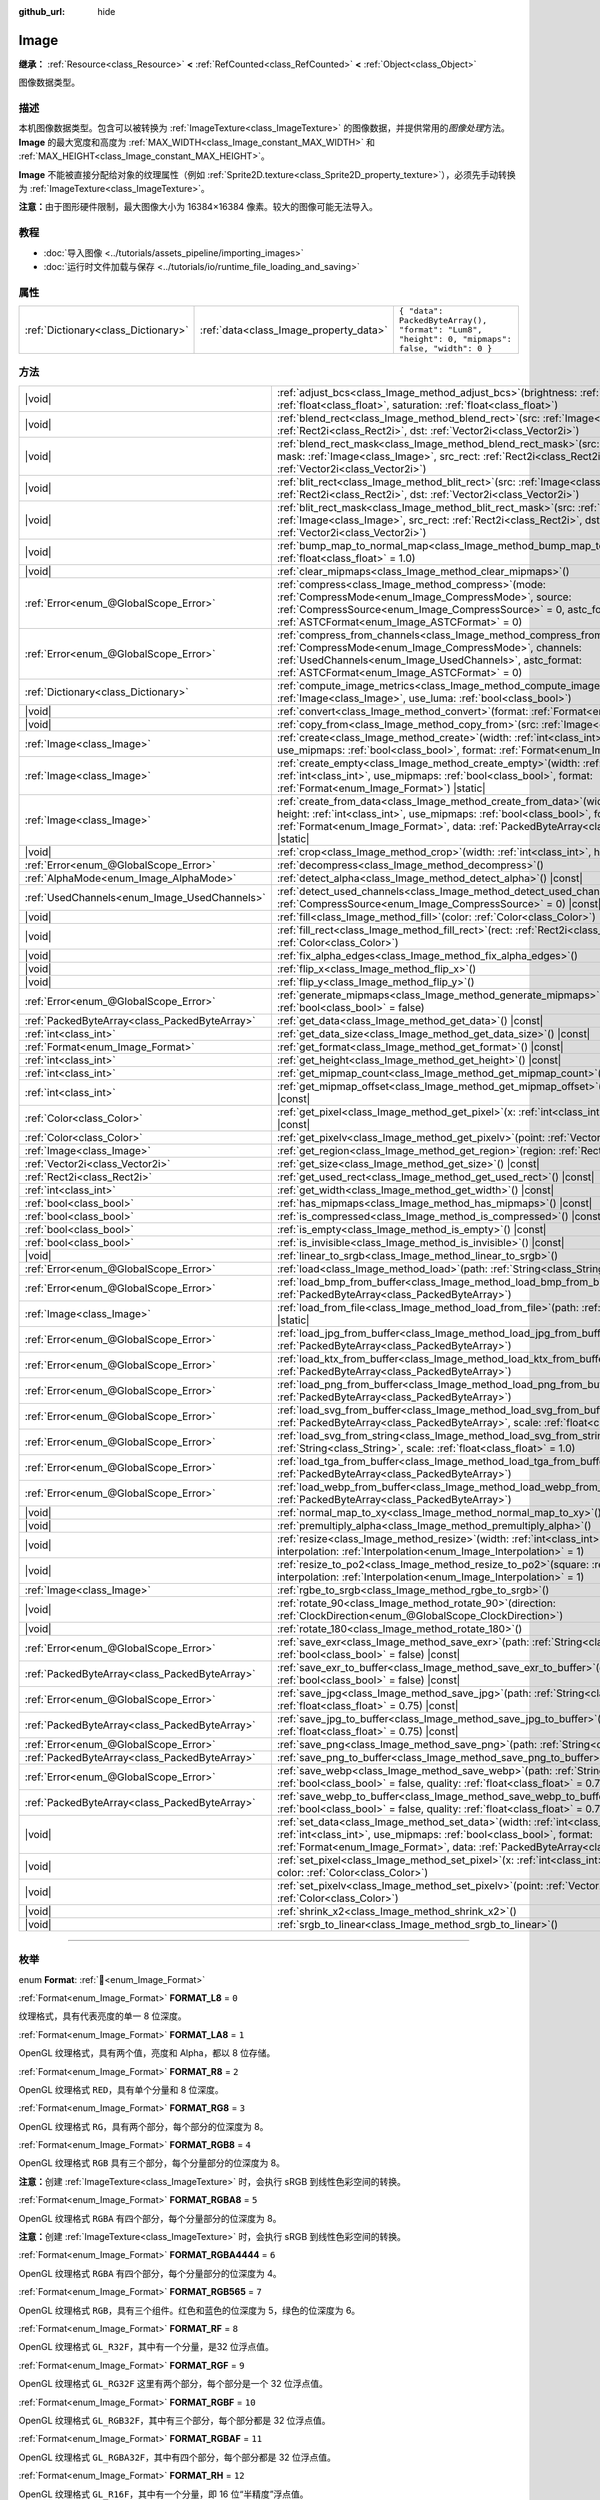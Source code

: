 :github_url: hide

.. DO NOT EDIT THIS FILE!!!
.. Generated automatically from Godot engine sources.
.. Generator: https://github.com/godotengine/godot/tree/4.4/doc/tools/make_rst.py.
.. XML source: https://github.com/godotengine/godot/tree/4.4/doc/classes/Image.xml.

.. _class_Image:

Image
=====

**继承：** :ref:`Resource<class_Resource>` **<** :ref:`RefCounted<class_RefCounted>` **<** :ref:`Object<class_Object>`

图像数据类型。

.. rst-class:: classref-introduction-group

描述
----

本机图像数据类型。包含可以被转换为 :ref:`ImageTexture<class_ImageTexture>` 的图像数据，并提供常用的\ *图像处理*\ 方法。\ **Image** 的最大宽度和高度为 :ref:`MAX_WIDTH<class_Image_constant_MAX_WIDTH>` 和 :ref:`MAX_HEIGHT<class_Image_constant_MAX_HEIGHT>`\ 。

\ **Image** 不能被直接分配给对象的纹理属性（例如 :ref:`Sprite2D.texture<class_Sprite2D_property_texture>`\ ），必须先手动转换为 :ref:`ImageTexture<class_ImageTexture>`\ 。

\ **注意：**\ 由于图形硬件限制，最大图像大小为 16384×16384 像素。较大的图像可能无法导入。

.. rst-class:: classref-introduction-group

教程
----

- :doc:`导入图像 <../tutorials/assets_pipeline/importing_images>`

- :doc:`运行时文件加载与保存 <../tutorials/io/runtime_file_loading_and_saving>`

.. rst-class:: classref-reftable-group

属性
----

.. table::
   :widths: auto

   +-------------------------------------+----------------------------------------+------------------------------------------------------------------------------------------------+
   | :ref:`Dictionary<class_Dictionary>` | :ref:`data<class_Image_property_data>` | ``{ "data": PackedByteArray(), "format": "Lum8", "height": 0, "mipmaps": false, "width": 0 }`` |
   +-------------------------------------+----------------------------------------+------------------------------------------------------------------------------------------------+

.. rst-class:: classref-reftable-group

方法
----

.. table::
   :widths: auto

   +-----------------------------------------------+------------------------------------------------------------------------------------------------------------------------------------------------------------------------------------------------------------------------------------------------------------------------------------+
   | |void|                                        | :ref:`adjust_bcs<class_Image_method_adjust_bcs>`\ (\ brightness\: :ref:`float<class_float>`, contrast\: :ref:`float<class_float>`, saturation\: :ref:`float<class_float>`\ )                                                                                                       |
   +-----------------------------------------------+------------------------------------------------------------------------------------------------------------------------------------------------------------------------------------------------------------------------------------------------------------------------------------+
   | |void|                                        | :ref:`blend_rect<class_Image_method_blend_rect>`\ (\ src\: :ref:`Image<class_Image>`, src_rect\: :ref:`Rect2i<class_Rect2i>`, dst\: :ref:`Vector2i<class_Vector2i>`\ )                                                                                                             |
   +-----------------------------------------------+------------------------------------------------------------------------------------------------------------------------------------------------------------------------------------------------------------------------------------------------------------------------------------+
   | |void|                                        | :ref:`blend_rect_mask<class_Image_method_blend_rect_mask>`\ (\ src\: :ref:`Image<class_Image>`, mask\: :ref:`Image<class_Image>`, src_rect\: :ref:`Rect2i<class_Rect2i>`, dst\: :ref:`Vector2i<class_Vector2i>`\ )                                                                 |
   +-----------------------------------------------+------------------------------------------------------------------------------------------------------------------------------------------------------------------------------------------------------------------------------------------------------------------------------------+
   | |void|                                        | :ref:`blit_rect<class_Image_method_blit_rect>`\ (\ src\: :ref:`Image<class_Image>`, src_rect\: :ref:`Rect2i<class_Rect2i>`, dst\: :ref:`Vector2i<class_Vector2i>`\ )                                                                                                               |
   +-----------------------------------------------+------------------------------------------------------------------------------------------------------------------------------------------------------------------------------------------------------------------------------------------------------------------------------------+
   | |void|                                        | :ref:`blit_rect_mask<class_Image_method_blit_rect_mask>`\ (\ src\: :ref:`Image<class_Image>`, mask\: :ref:`Image<class_Image>`, src_rect\: :ref:`Rect2i<class_Rect2i>`, dst\: :ref:`Vector2i<class_Vector2i>`\ )                                                                   |
   +-----------------------------------------------+------------------------------------------------------------------------------------------------------------------------------------------------------------------------------------------------------------------------------------------------------------------------------------+
   | |void|                                        | :ref:`bump_map_to_normal_map<class_Image_method_bump_map_to_normal_map>`\ (\ bump_scale\: :ref:`float<class_float>` = 1.0\ )                                                                                                                                                       |
   +-----------------------------------------------+------------------------------------------------------------------------------------------------------------------------------------------------------------------------------------------------------------------------------------------------------------------------------------+
   | |void|                                        | :ref:`clear_mipmaps<class_Image_method_clear_mipmaps>`\ (\ )                                                                                                                                                                                                                       |
   +-----------------------------------------------+------------------------------------------------------------------------------------------------------------------------------------------------------------------------------------------------------------------------------------------------------------------------------------+
   | :ref:`Error<enum_@GlobalScope_Error>`         | :ref:`compress<class_Image_method_compress>`\ (\ mode\: :ref:`CompressMode<enum_Image_CompressMode>`, source\: :ref:`CompressSource<enum_Image_CompressSource>` = 0, astc_format\: :ref:`ASTCFormat<enum_Image_ASTCFormat>` = 0\ )                                                 |
   +-----------------------------------------------+------------------------------------------------------------------------------------------------------------------------------------------------------------------------------------------------------------------------------------------------------------------------------------+
   | :ref:`Error<enum_@GlobalScope_Error>`         | :ref:`compress_from_channels<class_Image_method_compress_from_channels>`\ (\ mode\: :ref:`CompressMode<enum_Image_CompressMode>`, channels\: :ref:`UsedChannels<enum_Image_UsedChannels>`, astc_format\: :ref:`ASTCFormat<enum_Image_ASTCFormat>` = 0\ )                           |
   +-----------------------------------------------+------------------------------------------------------------------------------------------------------------------------------------------------------------------------------------------------------------------------------------------------------------------------------------+
   | :ref:`Dictionary<class_Dictionary>`           | :ref:`compute_image_metrics<class_Image_method_compute_image_metrics>`\ (\ compared_image\: :ref:`Image<class_Image>`, use_luma\: :ref:`bool<class_bool>`\ )                                                                                                                       |
   +-----------------------------------------------+------------------------------------------------------------------------------------------------------------------------------------------------------------------------------------------------------------------------------------------------------------------------------------+
   | |void|                                        | :ref:`convert<class_Image_method_convert>`\ (\ format\: :ref:`Format<enum_Image_Format>`\ )                                                                                                                                                                                        |
   +-----------------------------------------------+------------------------------------------------------------------------------------------------------------------------------------------------------------------------------------------------------------------------------------------------------------------------------------+
   | |void|                                        | :ref:`copy_from<class_Image_method_copy_from>`\ (\ src\: :ref:`Image<class_Image>`\ )                                                                                                                                                                                              |
   +-----------------------------------------------+------------------------------------------------------------------------------------------------------------------------------------------------------------------------------------------------------------------------------------------------------------------------------------+
   | :ref:`Image<class_Image>`                     | :ref:`create<class_Image_method_create>`\ (\ width\: :ref:`int<class_int>`, height\: :ref:`int<class_int>`, use_mipmaps\: :ref:`bool<class_bool>`, format\: :ref:`Format<enum_Image_Format>`\ ) |static|                                                                           |
   +-----------------------------------------------+------------------------------------------------------------------------------------------------------------------------------------------------------------------------------------------------------------------------------------------------------------------------------------+
   | :ref:`Image<class_Image>`                     | :ref:`create_empty<class_Image_method_create_empty>`\ (\ width\: :ref:`int<class_int>`, height\: :ref:`int<class_int>`, use_mipmaps\: :ref:`bool<class_bool>`, format\: :ref:`Format<enum_Image_Format>`\ ) |static|                                                               |
   +-----------------------------------------------+------------------------------------------------------------------------------------------------------------------------------------------------------------------------------------------------------------------------------------------------------------------------------------+
   | :ref:`Image<class_Image>`                     | :ref:`create_from_data<class_Image_method_create_from_data>`\ (\ width\: :ref:`int<class_int>`, height\: :ref:`int<class_int>`, use_mipmaps\: :ref:`bool<class_bool>`, format\: :ref:`Format<enum_Image_Format>`, data\: :ref:`PackedByteArray<class_PackedByteArray>`\ ) |static| |
   +-----------------------------------------------+------------------------------------------------------------------------------------------------------------------------------------------------------------------------------------------------------------------------------------------------------------------------------------+
   | |void|                                        | :ref:`crop<class_Image_method_crop>`\ (\ width\: :ref:`int<class_int>`, height\: :ref:`int<class_int>`\ )                                                                                                                                                                          |
   +-----------------------------------------------+------------------------------------------------------------------------------------------------------------------------------------------------------------------------------------------------------------------------------------------------------------------------------------+
   | :ref:`Error<enum_@GlobalScope_Error>`         | :ref:`decompress<class_Image_method_decompress>`\ (\ )                                                                                                                                                                                                                             |
   +-----------------------------------------------+------------------------------------------------------------------------------------------------------------------------------------------------------------------------------------------------------------------------------------------------------------------------------------+
   | :ref:`AlphaMode<enum_Image_AlphaMode>`        | :ref:`detect_alpha<class_Image_method_detect_alpha>`\ (\ ) |const|                                                                                                                                                                                                                 |
   +-----------------------------------------------+------------------------------------------------------------------------------------------------------------------------------------------------------------------------------------------------------------------------------------------------------------------------------------+
   | :ref:`UsedChannels<enum_Image_UsedChannels>`  | :ref:`detect_used_channels<class_Image_method_detect_used_channels>`\ (\ source\: :ref:`CompressSource<enum_Image_CompressSource>` = 0\ ) |const|                                                                                                                                  |
   +-----------------------------------------------+------------------------------------------------------------------------------------------------------------------------------------------------------------------------------------------------------------------------------------------------------------------------------------+
   | |void|                                        | :ref:`fill<class_Image_method_fill>`\ (\ color\: :ref:`Color<class_Color>`\ )                                                                                                                                                                                                      |
   +-----------------------------------------------+------------------------------------------------------------------------------------------------------------------------------------------------------------------------------------------------------------------------------------------------------------------------------------+
   | |void|                                        | :ref:`fill_rect<class_Image_method_fill_rect>`\ (\ rect\: :ref:`Rect2i<class_Rect2i>`, color\: :ref:`Color<class_Color>`\ )                                                                                                                                                        |
   +-----------------------------------------------+------------------------------------------------------------------------------------------------------------------------------------------------------------------------------------------------------------------------------------------------------------------------------------+
   | |void|                                        | :ref:`fix_alpha_edges<class_Image_method_fix_alpha_edges>`\ (\ )                                                                                                                                                                                                                   |
   +-----------------------------------------------+------------------------------------------------------------------------------------------------------------------------------------------------------------------------------------------------------------------------------------------------------------------------------------+
   | |void|                                        | :ref:`flip_x<class_Image_method_flip_x>`\ (\ )                                                                                                                                                                                                                                     |
   +-----------------------------------------------+------------------------------------------------------------------------------------------------------------------------------------------------------------------------------------------------------------------------------------------------------------------------------------+
   | |void|                                        | :ref:`flip_y<class_Image_method_flip_y>`\ (\ )                                                                                                                                                                                                                                     |
   +-----------------------------------------------+------------------------------------------------------------------------------------------------------------------------------------------------------------------------------------------------------------------------------------------------------------------------------------+
   | :ref:`Error<enum_@GlobalScope_Error>`         | :ref:`generate_mipmaps<class_Image_method_generate_mipmaps>`\ (\ renormalize\: :ref:`bool<class_bool>` = false\ )                                                                                                                                                                  |
   +-----------------------------------------------+------------------------------------------------------------------------------------------------------------------------------------------------------------------------------------------------------------------------------------------------------------------------------------+
   | :ref:`PackedByteArray<class_PackedByteArray>` | :ref:`get_data<class_Image_method_get_data>`\ (\ ) |const|                                                                                                                                                                                                                         |
   +-----------------------------------------------+------------------------------------------------------------------------------------------------------------------------------------------------------------------------------------------------------------------------------------------------------------------------------------+
   | :ref:`int<class_int>`                         | :ref:`get_data_size<class_Image_method_get_data_size>`\ (\ ) |const|                                                                                                                                                                                                               |
   +-----------------------------------------------+------------------------------------------------------------------------------------------------------------------------------------------------------------------------------------------------------------------------------------------------------------------------------------+
   | :ref:`Format<enum_Image_Format>`              | :ref:`get_format<class_Image_method_get_format>`\ (\ ) |const|                                                                                                                                                                                                                     |
   +-----------------------------------------------+------------------------------------------------------------------------------------------------------------------------------------------------------------------------------------------------------------------------------------------------------------------------------------+
   | :ref:`int<class_int>`                         | :ref:`get_height<class_Image_method_get_height>`\ (\ ) |const|                                                                                                                                                                                                                     |
   +-----------------------------------------------+------------------------------------------------------------------------------------------------------------------------------------------------------------------------------------------------------------------------------------------------------------------------------------+
   | :ref:`int<class_int>`                         | :ref:`get_mipmap_count<class_Image_method_get_mipmap_count>`\ (\ ) |const|                                                                                                                                                                                                         |
   +-----------------------------------------------+------------------------------------------------------------------------------------------------------------------------------------------------------------------------------------------------------------------------------------------------------------------------------------+
   | :ref:`int<class_int>`                         | :ref:`get_mipmap_offset<class_Image_method_get_mipmap_offset>`\ (\ mipmap\: :ref:`int<class_int>`\ ) |const|                                                                                                                                                                       |
   +-----------------------------------------------+------------------------------------------------------------------------------------------------------------------------------------------------------------------------------------------------------------------------------------------------------------------------------------+
   | :ref:`Color<class_Color>`                     | :ref:`get_pixel<class_Image_method_get_pixel>`\ (\ x\: :ref:`int<class_int>`, y\: :ref:`int<class_int>`\ ) |const|                                                                                                                                                                 |
   +-----------------------------------------------+------------------------------------------------------------------------------------------------------------------------------------------------------------------------------------------------------------------------------------------------------------------------------------+
   | :ref:`Color<class_Color>`                     | :ref:`get_pixelv<class_Image_method_get_pixelv>`\ (\ point\: :ref:`Vector2i<class_Vector2i>`\ ) |const|                                                                                                                                                                            |
   +-----------------------------------------------+------------------------------------------------------------------------------------------------------------------------------------------------------------------------------------------------------------------------------------------------------------------------------------+
   | :ref:`Image<class_Image>`                     | :ref:`get_region<class_Image_method_get_region>`\ (\ region\: :ref:`Rect2i<class_Rect2i>`\ ) |const|                                                                                                                                                                               |
   +-----------------------------------------------+------------------------------------------------------------------------------------------------------------------------------------------------------------------------------------------------------------------------------------------------------------------------------------+
   | :ref:`Vector2i<class_Vector2i>`               | :ref:`get_size<class_Image_method_get_size>`\ (\ ) |const|                                                                                                                                                                                                                         |
   +-----------------------------------------------+------------------------------------------------------------------------------------------------------------------------------------------------------------------------------------------------------------------------------------------------------------------------------------+
   | :ref:`Rect2i<class_Rect2i>`                   | :ref:`get_used_rect<class_Image_method_get_used_rect>`\ (\ ) |const|                                                                                                                                                                                                               |
   +-----------------------------------------------+------------------------------------------------------------------------------------------------------------------------------------------------------------------------------------------------------------------------------------------------------------------------------------+
   | :ref:`int<class_int>`                         | :ref:`get_width<class_Image_method_get_width>`\ (\ ) |const|                                                                                                                                                                                                                       |
   +-----------------------------------------------+------------------------------------------------------------------------------------------------------------------------------------------------------------------------------------------------------------------------------------------------------------------------------------+
   | :ref:`bool<class_bool>`                       | :ref:`has_mipmaps<class_Image_method_has_mipmaps>`\ (\ ) |const|                                                                                                                                                                                                                   |
   +-----------------------------------------------+------------------------------------------------------------------------------------------------------------------------------------------------------------------------------------------------------------------------------------------------------------------------------------+
   | :ref:`bool<class_bool>`                       | :ref:`is_compressed<class_Image_method_is_compressed>`\ (\ ) |const|                                                                                                                                                                                                               |
   +-----------------------------------------------+------------------------------------------------------------------------------------------------------------------------------------------------------------------------------------------------------------------------------------------------------------------------------------+
   | :ref:`bool<class_bool>`                       | :ref:`is_empty<class_Image_method_is_empty>`\ (\ ) |const|                                                                                                                                                                                                                         |
   +-----------------------------------------------+------------------------------------------------------------------------------------------------------------------------------------------------------------------------------------------------------------------------------------------------------------------------------------+
   | :ref:`bool<class_bool>`                       | :ref:`is_invisible<class_Image_method_is_invisible>`\ (\ ) |const|                                                                                                                                                                                                                 |
   +-----------------------------------------------+------------------------------------------------------------------------------------------------------------------------------------------------------------------------------------------------------------------------------------------------------------------------------------+
   | |void|                                        | :ref:`linear_to_srgb<class_Image_method_linear_to_srgb>`\ (\ )                                                                                                                                                                                                                     |
   +-----------------------------------------------+------------------------------------------------------------------------------------------------------------------------------------------------------------------------------------------------------------------------------------------------------------------------------------+
   | :ref:`Error<enum_@GlobalScope_Error>`         | :ref:`load<class_Image_method_load>`\ (\ path\: :ref:`String<class_String>`\ )                                                                                                                                                                                                     |
   +-----------------------------------------------+------------------------------------------------------------------------------------------------------------------------------------------------------------------------------------------------------------------------------------------------------------------------------------+
   | :ref:`Error<enum_@GlobalScope_Error>`         | :ref:`load_bmp_from_buffer<class_Image_method_load_bmp_from_buffer>`\ (\ buffer\: :ref:`PackedByteArray<class_PackedByteArray>`\ )                                                                                                                                                 |
   +-----------------------------------------------+------------------------------------------------------------------------------------------------------------------------------------------------------------------------------------------------------------------------------------------------------------------------------------+
   | :ref:`Image<class_Image>`                     | :ref:`load_from_file<class_Image_method_load_from_file>`\ (\ path\: :ref:`String<class_String>`\ ) |static|                                                                                                                                                                        |
   +-----------------------------------------------+------------------------------------------------------------------------------------------------------------------------------------------------------------------------------------------------------------------------------------------------------------------------------------+
   | :ref:`Error<enum_@GlobalScope_Error>`         | :ref:`load_jpg_from_buffer<class_Image_method_load_jpg_from_buffer>`\ (\ buffer\: :ref:`PackedByteArray<class_PackedByteArray>`\ )                                                                                                                                                 |
   +-----------------------------------------------+------------------------------------------------------------------------------------------------------------------------------------------------------------------------------------------------------------------------------------------------------------------------------------+
   | :ref:`Error<enum_@GlobalScope_Error>`         | :ref:`load_ktx_from_buffer<class_Image_method_load_ktx_from_buffer>`\ (\ buffer\: :ref:`PackedByteArray<class_PackedByteArray>`\ )                                                                                                                                                 |
   +-----------------------------------------------+------------------------------------------------------------------------------------------------------------------------------------------------------------------------------------------------------------------------------------------------------------------------------------+
   | :ref:`Error<enum_@GlobalScope_Error>`         | :ref:`load_png_from_buffer<class_Image_method_load_png_from_buffer>`\ (\ buffer\: :ref:`PackedByteArray<class_PackedByteArray>`\ )                                                                                                                                                 |
   +-----------------------------------------------+------------------------------------------------------------------------------------------------------------------------------------------------------------------------------------------------------------------------------------------------------------------------------------+
   | :ref:`Error<enum_@GlobalScope_Error>`         | :ref:`load_svg_from_buffer<class_Image_method_load_svg_from_buffer>`\ (\ buffer\: :ref:`PackedByteArray<class_PackedByteArray>`, scale\: :ref:`float<class_float>` = 1.0\ )                                                                                                        |
   +-----------------------------------------------+------------------------------------------------------------------------------------------------------------------------------------------------------------------------------------------------------------------------------------------------------------------------------------+
   | :ref:`Error<enum_@GlobalScope_Error>`         | :ref:`load_svg_from_string<class_Image_method_load_svg_from_string>`\ (\ svg_str\: :ref:`String<class_String>`, scale\: :ref:`float<class_float>` = 1.0\ )                                                                                                                         |
   +-----------------------------------------------+------------------------------------------------------------------------------------------------------------------------------------------------------------------------------------------------------------------------------------------------------------------------------------+
   | :ref:`Error<enum_@GlobalScope_Error>`         | :ref:`load_tga_from_buffer<class_Image_method_load_tga_from_buffer>`\ (\ buffer\: :ref:`PackedByteArray<class_PackedByteArray>`\ )                                                                                                                                                 |
   +-----------------------------------------------+------------------------------------------------------------------------------------------------------------------------------------------------------------------------------------------------------------------------------------------------------------------------------------+
   | :ref:`Error<enum_@GlobalScope_Error>`         | :ref:`load_webp_from_buffer<class_Image_method_load_webp_from_buffer>`\ (\ buffer\: :ref:`PackedByteArray<class_PackedByteArray>`\ )                                                                                                                                               |
   +-----------------------------------------------+------------------------------------------------------------------------------------------------------------------------------------------------------------------------------------------------------------------------------------------------------------------------------------+
   | |void|                                        | :ref:`normal_map_to_xy<class_Image_method_normal_map_to_xy>`\ (\ )                                                                                                                                                                                                                 |
   +-----------------------------------------------+------------------------------------------------------------------------------------------------------------------------------------------------------------------------------------------------------------------------------------------------------------------------------------+
   | |void|                                        | :ref:`premultiply_alpha<class_Image_method_premultiply_alpha>`\ (\ )                                                                                                                                                                                                               |
   +-----------------------------------------------+------------------------------------------------------------------------------------------------------------------------------------------------------------------------------------------------------------------------------------------------------------------------------------+
   | |void|                                        | :ref:`resize<class_Image_method_resize>`\ (\ width\: :ref:`int<class_int>`, height\: :ref:`int<class_int>`, interpolation\: :ref:`Interpolation<enum_Image_Interpolation>` = 1\ )                                                                                                  |
   +-----------------------------------------------+------------------------------------------------------------------------------------------------------------------------------------------------------------------------------------------------------------------------------------------------------------------------------------+
   | |void|                                        | :ref:`resize_to_po2<class_Image_method_resize_to_po2>`\ (\ square\: :ref:`bool<class_bool>` = false, interpolation\: :ref:`Interpolation<enum_Image_Interpolation>` = 1\ )                                                                                                         |
   +-----------------------------------------------+------------------------------------------------------------------------------------------------------------------------------------------------------------------------------------------------------------------------------------------------------------------------------------+
   | :ref:`Image<class_Image>`                     | :ref:`rgbe_to_srgb<class_Image_method_rgbe_to_srgb>`\ (\ )                                                                                                                                                                                                                         |
   +-----------------------------------------------+------------------------------------------------------------------------------------------------------------------------------------------------------------------------------------------------------------------------------------------------------------------------------------+
   | |void|                                        | :ref:`rotate_90<class_Image_method_rotate_90>`\ (\ direction\: :ref:`ClockDirection<enum_@GlobalScope_ClockDirection>`\ )                                                                                                                                                          |
   +-----------------------------------------------+------------------------------------------------------------------------------------------------------------------------------------------------------------------------------------------------------------------------------------------------------------------------------------+
   | |void|                                        | :ref:`rotate_180<class_Image_method_rotate_180>`\ (\ )                                                                                                                                                                                                                             |
   +-----------------------------------------------+------------------------------------------------------------------------------------------------------------------------------------------------------------------------------------------------------------------------------------------------------------------------------------+
   | :ref:`Error<enum_@GlobalScope_Error>`         | :ref:`save_exr<class_Image_method_save_exr>`\ (\ path\: :ref:`String<class_String>`, grayscale\: :ref:`bool<class_bool>` = false\ ) |const|                                                                                                                                        |
   +-----------------------------------------------+------------------------------------------------------------------------------------------------------------------------------------------------------------------------------------------------------------------------------------------------------------------------------------+
   | :ref:`PackedByteArray<class_PackedByteArray>` | :ref:`save_exr_to_buffer<class_Image_method_save_exr_to_buffer>`\ (\ grayscale\: :ref:`bool<class_bool>` = false\ ) |const|                                                                                                                                                        |
   +-----------------------------------------------+------------------------------------------------------------------------------------------------------------------------------------------------------------------------------------------------------------------------------------------------------------------------------------+
   | :ref:`Error<enum_@GlobalScope_Error>`         | :ref:`save_jpg<class_Image_method_save_jpg>`\ (\ path\: :ref:`String<class_String>`, quality\: :ref:`float<class_float>` = 0.75\ ) |const|                                                                                                                                         |
   +-----------------------------------------------+------------------------------------------------------------------------------------------------------------------------------------------------------------------------------------------------------------------------------------------------------------------------------------+
   | :ref:`PackedByteArray<class_PackedByteArray>` | :ref:`save_jpg_to_buffer<class_Image_method_save_jpg_to_buffer>`\ (\ quality\: :ref:`float<class_float>` = 0.75\ ) |const|                                                                                                                                                         |
   +-----------------------------------------------+------------------------------------------------------------------------------------------------------------------------------------------------------------------------------------------------------------------------------------------------------------------------------------+
   | :ref:`Error<enum_@GlobalScope_Error>`         | :ref:`save_png<class_Image_method_save_png>`\ (\ path\: :ref:`String<class_String>`\ ) |const|                                                                                                                                                                                     |
   +-----------------------------------------------+------------------------------------------------------------------------------------------------------------------------------------------------------------------------------------------------------------------------------------------------------------------------------------+
   | :ref:`PackedByteArray<class_PackedByteArray>` | :ref:`save_png_to_buffer<class_Image_method_save_png_to_buffer>`\ (\ ) |const|                                                                                                                                                                                                     |
   +-----------------------------------------------+------------------------------------------------------------------------------------------------------------------------------------------------------------------------------------------------------------------------------------------------------------------------------------+
   | :ref:`Error<enum_@GlobalScope_Error>`         | :ref:`save_webp<class_Image_method_save_webp>`\ (\ path\: :ref:`String<class_String>`, lossy\: :ref:`bool<class_bool>` = false, quality\: :ref:`float<class_float>` = 0.75\ ) |const|                                                                                              |
   +-----------------------------------------------+------------------------------------------------------------------------------------------------------------------------------------------------------------------------------------------------------------------------------------------------------------------------------------+
   | :ref:`PackedByteArray<class_PackedByteArray>` | :ref:`save_webp_to_buffer<class_Image_method_save_webp_to_buffer>`\ (\ lossy\: :ref:`bool<class_bool>` = false, quality\: :ref:`float<class_float>` = 0.75\ ) |const|                                                                                                              |
   +-----------------------------------------------+------------------------------------------------------------------------------------------------------------------------------------------------------------------------------------------------------------------------------------------------------------------------------------+
   | |void|                                        | :ref:`set_data<class_Image_method_set_data>`\ (\ width\: :ref:`int<class_int>`, height\: :ref:`int<class_int>`, use_mipmaps\: :ref:`bool<class_bool>`, format\: :ref:`Format<enum_Image_Format>`, data\: :ref:`PackedByteArray<class_PackedByteArray>`\ )                          |
   +-----------------------------------------------+------------------------------------------------------------------------------------------------------------------------------------------------------------------------------------------------------------------------------------------------------------------------------------+
   | |void|                                        | :ref:`set_pixel<class_Image_method_set_pixel>`\ (\ x\: :ref:`int<class_int>`, y\: :ref:`int<class_int>`, color\: :ref:`Color<class_Color>`\ )                                                                                                                                      |
   +-----------------------------------------------+------------------------------------------------------------------------------------------------------------------------------------------------------------------------------------------------------------------------------------------------------------------------------------+
   | |void|                                        | :ref:`set_pixelv<class_Image_method_set_pixelv>`\ (\ point\: :ref:`Vector2i<class_Vector2i>`, color\: :ref:`Color<class_Color>`\ )                                                                                                                                                 |
   +-----------------------------------------------+------------------------------------------------------------------------------------------------------------------------------------------------------------------------------------------------------------------------------------------------------------------------------------+
   | |void|                                        | :ref:`shrink_x2<class_Image_method_shrink_x2>`\ (\ )                                                                                                                                                                                                                               |
   +-----------------------------------------------+------------------------------------------------------------------------------------------------------------------------------------------------------------------------------------------------------------------------------------------------------------------------------------+
   | |void|                                        | :ref:`srgb_to_linear<class_Image_method_srgb_to_linear>`\ (\ )                                                                                                                                                                                                                     |
   +-----------------------------------------------+------------------------------------------------------------------------------------------------------------------------------------------------------------------------------------------------------------------------------------------------------------------------------------+

.. rst-class:: classref-section-separator

----

.. rst-class:: classref-descriptions-group

枚举
----

.. _enum_Image_Format:

.. rst-class:: classref-enumeration

enum **Format**: :ref:`🔗<enum_Image_Format>`

.. _class_Image_constant_FORMAT_L8:

.. rst-class:: classref-enumeration-constant

:ref:`Format<enum_Image_Format>` **FORMAT_L8** = ``0``

纹理格式，具有代表亮度的单一 8 位深度。

.. _class_Image_constant_FORMAT_LA8:

.. rst-class:: classref-enumeration-constant

:ref:`Format<enum_Image_Format>` **FORMAT_LA8** = ``1``

OpenGL 纹理格式，具有两个值，亮度和 Alpha，都以 8 位存储。

.. _class_Image_constant_FORMAT_R8:

.. rst-class:: classref-enumeration-constant

:ref:`Format<enum_Image_Format>` **FORMAT_R8** = ``2``

OpenGL 纹理格式 ``RED``\ ，具有单个分量和 8 位深度。

.. _class_Image_constant_FORMAT_RG8:

.. rst-class:: classref-enumeration-constant

:ref:`Format<enum_Image_Format>` **FORMAT_RG8** = ``3``

OpenGL 纹理格式 ``RG``\ ，具有两个部分，每个部分的位深度为 8。

.. _class_Image_constant_FORMAT_RGB8:

.. rst-class:: classref-enumeration-constant

:ref:`Format<enum_Image_Format>` **FORMAT_RGB8** = ``4``

OpenGL 纹理格式 ``RGB`` 具有三个部分，每个分量部分的位深度为 8。

\ **注意：**\ 创建 :ref:`ImageTexture<class_ImageTexture>` 时，会执行 sRGB 到线性色彩空间的转换。

.. _class_Image_constant_FORMAT_RGBA8:

.. rst-class:: classref-enumeration-constant

:ref:`Format<enum_Image_Format>` **FORMAT_RGBA8** = ``5``

OpenGL 纹理格式 ``RGBA`` 有四个部分，每个分量部分的位深度为 8。

\ **注意：**\ 创建 :ref:`ImageTexture<class_ImageTexture>` 时，会执行 sRGB 到线性色彩空间的转换。

.. _class_Image_constant_FORMAT_RGBA4444:

.. rst-class:: classref-enumeration-constant

:ref:`Format<enum_Image_Format>` **FORMAT_RGBA4444** = ``6``

OpenGL 纹理格式 ``RGBA`` 有四个部分，每个分量部分的位深度为 4。

.. _class_Image_constant_FORMAT_RGB565:

.. rst-class:: classref-enumeration-constant

:ref:`Format<enum_Image_Format>` **FORMAT_RGB565** = ``7``

OpenGL 纹理格式 ``RGB``\ ，具有三个组件。红色和蓝色的位深度为 5，绿色的位深度为 6。

.. _class_Image_constant_FORMAT_RF:

.. rst-class:: classref-enumeration-constant

:ref:`Format<enum_Image_Format>` **FORMAT_RF** = ``8``

OpenGL 纹理格式 ``GL_R32F``\ ，其中有一个分量，是32 位浮点值。

.. _class_Image_constant_FORMAT_RGF:

.. rst-class:: classref-enumeration-constant

:ref:`Format<enum_Image_Format>` **FORMAT_RGF** = ``9``

OpenGL 纹理格式 ``GL_RG32F`` 这里有两个部分，每个部分是一个 32 位浮点值。

.. _class_Image_constant_FORMAT_RGBF:

.. rst-class:: classref-enumeration-constant

:ref:`Format<enum_Image_Format>` **FORMAT_RGBF** = ``10``

OpenGL 纹理格式 ``GL_RGB32F``\ ，其中有三个部分，每个部分都是 32 位浮点值。

.. _class_Image_constant_FORMAT_RGBAF:

.. rst-class:: classref-enumeration-constant

:ref:`Format<enum_Image_Format>` **FORMAT_RGBAF** = ``11``

OpenGL 纹理格式 ``GL_RGBA32F``\ ，其中有四个部分，每个部分都是 32 位浮点值。

.. _class_Image_constant_FORMAT_RH:

.. rst-class:: classref-enumeration-constant

:ref:`Format<enum_Image_Format>` **FORMAT_RH** = ``12``

OpenGL 纹理格式 ``GL_R16F``\ ，其中有一个分量，即 16 位“半精度”浮点值。

.. _class_Image_constant_FORMAT_RGH:

.. rst-class:: classref-enumeration-constant

:ref:`Format<enum_Image_Format>` **FORMAT_RGH** = ``13``

OpenGL 纹理格式 ``GL_RG16F``\ ，其中有两个分量，每个分量都是 16 位“半精度”浮点值。

.. _class_Image_constant_FORMAT_RGBH:

.. rst-class:: classref-enumeration-constant

:ref:`Format<enum_Image_Format>` **FORMAT_RGBH** = ``14``

OpenGL 纹理格式 ``GL_RGB16F``\ ，其中有三个分量，每个分量都是 16 位“半精度”浮点值。

.. _class_Image_constant_FORMAT_RGBAH:

.. rst-class:: classref-enumeration-constant

:ref:`Format<enum_Image_Format>` **FORMAT_RGBAH** = ``15``

OpenGL 纹理格式 ``GL_RGBA16F``\ ，其中有四个分量，每个都是 16 位“半精度”浮点值。

.. _class_Image_constant_FORMAT_RGBE9995:

.. rst-class:: classref-enumeration-constant

:ref:`Format<enum_Image_Format>` **FORMAT_RGBE9995** = ``16``

一种特殊的 OpenGL 纹理格式，其中三个颜色成分的精度为 9 位，所有三个成分共享一个 5 比特位的指数。

.. _class_Image_constant_FORMAT_DXT1:

.. rst-class:: classref-enumeration-constant

:ref:`Format<enum_Image_Format>` **FORMAT_DXT1** = ``17``

`S3TC <https://en.wikipedia.org/wiki/S3_Texture_Compression>`__ 纹理格式使用块压缩 1，并且是 S3TC 的最小变化，仅提供 1 位的 Alpha 和颜色数据 预乘以 Alpha。

\ **注意：**\ 创建 :ref:`ImageTexture<class_ImageTexture>` 时，会执行 sRGB 到线性色彩空间的转换。

.. _class_Image_constant_FORMAT_DXT3:

.. rst-class:: classref-enumeration-constant

:ref:`Format<enum_Image_Format>` **FORMAT_DXT3** = ``18``

使用块压缩 2 的 `S3TC <https://en.wikipedia.org/wiki/S3_Texture_Compression>`__ 贴图格式,并且颜色数据被解析为没有与 Alpha 预先相乘。非常适用于具有 半透明和不透明区域之间的清晰的 Alpha 过渡。

\ **注意：**\ 创建 :ref:`ImageTexture<class_ImageTexture>` 时，会执行 sRGB 到线性色彩空间的转换。

.. _class_Image_constant_FORMAT_DXT5:

.. rst-class:: classref-enumeration-constant

:ref:`Format<enum_Image_Format>` **FORMAT_DXT5** = ``19``

`S3TC <https://en.wikipedia.org/wiki/S3_Texture_Compression>`__ 纹理格式也称为块压缩 3 或 BC3，其中包含 64 位的 Alpha 通道数据，后跟 64 位的 DXT1 编码颜色数据。颜色数据不会与 DXT3 预先乘以 Alpha。与 DXT3 相比，DXT5 对于透明渐变通常会产生更好的结果。

\ **注意：**\ 创建 :ref:`ImageTexture<class_ImageTexture>` 时，会执行 sRGB 到线性色彩空间的转换。

.. _class_Image_constant_FORMAT_RGTC_R:

.. rst-class:: classref-enumeration-constant

:ref:`Format<enum_Image_Format>` **FORMAT_RGTC_R** = ``20``

使用\ `红绿贴图压缩 <https://www.khronos.org/opengl/wiki/Red_Green_Texture_Compression>`__\ 的贴图格式，使用与 DXT5 用于 Alpha 通道相同的压缩算法对红色通道数据进行归一化。

.. _class_Image_constant_FORMAT_RGTC_RG:

.. rst-class:: classref-enumeration-constant

:ref:`Format<enum_Image_Format>` **FORMAT_RGTC_RG** = ``21``

使用\ `红绿贴图压缩 <https://www.khronos.org/opengl/wiki/Red_Green_Texture_Compression>`__\ 的贴图格式，使用与 DXT5 用于 Alpha 的压缩算法相同的红绿数据通道。

.. _class_Image_constant_FORMAT_BPTC_RGBA:

.. rst-class:: classref-enumeration-constant

:ref:`Format<enum_Image_Format>` **FORMAT_BPTC_RGBA** = ``22``

使用 `BPTC压缩 <https://www.khronos.org/opengl/wiki/BPTC_Texture_Compression>`__ 和无符号归一化RGBA分量的贴图格式.

\ **注意：**\ 创建 :ref:`ImageTexture<class_ImageTexture>` 时，会执行 sRGB 到线性色彩空间的转换。

.. _class_Image_constant_FORMAT_BPTC_RGBF:

.. rst-class:: classref-enumeration-constant

:ref:`Format<enum_Image_Format>` **FORMAT_BPTC_RGBF** = ``23``

使用 `BPTC <https://www.khronos.org/opengl/wiki/BPTC_Texture_Compression>`__ 压缩和有符号浮点RGB分量的贴图格式.

.. _class_Image_constant_FORMAT_BPTC_RGBFU:

.. rst-class:: classref-enumeration-constant

:ref:`Format<enum_Image_Format>` **FORMAT_BPTC_RGBFU** = ``24``

使用\ `BPTC <https://www.khronos.org/opengl/wiki/BPTC_Texture_Compression>`__ 压缩和无符号浮点RGB分量的贴图格式.

.. _class_Image_constant_FORMAT_ETC:

.. rst-class:: classref-enumeration-constant

:ref:`Format<enum_Image_Format>` **FORMAT_ETC** = ``25``

`爱立信纹理压缩格式 1 <https://zh.wikipedia.org/zh-cn/%E7%88%B1%E7%AB%8B%E4%BF%A1%E7%BA%B9%E7%90%86%E5%8E%8B%E7%BC%A9#ETC1>`__\ ，又称“ETC1”，是 OpenGL ES 图形标准的一部分。这种格式无法存储 Alpha 通道。

.. _class_Image_constant_FORMAT_ETC2_R11:

.. rst-class:: classref-enumeration-constant

:ref:`Format<enum_Image_Format>` **FORMAT_ETC2_R11** = ``26``

`ETC2%E5%92%8CEAC]爱立信纹理压缩格式 2 <https://zh.wikipedia.org/zh-cn/%E7%88%B1%E7%AB%8B%E4%BF%A1%E7%BA%B9%E7%90%86%E5%8E%8B%E7%BC%A9#[3>`__\ （\ ``R11_EAC`` 变体），它提供一个无符号数据通道。

.. _class_Image_constant_FORMAT_ETC2_R11S:

.. rst-class:: classref-enumeration-constant

:ref:`Format<enum_Image_Format>` **FORMAT_ETC2_R11S** = ``27``

`ETC2%E5%92%8CEAC]爱立信纹理压缩格式 2 <https://zh.wikipedia.org/zh-cn/%E7%88%B1%E7%AB%8B%E4%BF%A1%E7%BA%B9%E7%90%86%E5%8E%8B%E7%BC%A9#[3>`__\ （\ ``SIGNED_R11_EAC`` 变体），它提供一个有符号数据通道。

.. _class_Image_constant_FORMAT_ETC2_RG11:

.. rst-class:: classref-enumeration-constant

:ref:`Format<enum_Image_Format>` **FORMAT_ETC2_RG11** = ``28``

`ETC2%E5%92%8CEAC]爱立信纹理压缩格式 2 <https://zh.wikipedia.org/zh-cn/%E7%88%B1%E7%AB%8B%E4%BF%A1%E7%BA%B9%E7%90%86%E5%8E%8B%E7%BC%A9#[3>`__\ （\ ``RG11_EAC`` 变体），它提供一个无符号数据通道。

.. _class_Image_constant_FORMAT_ETC2_RG11S:

.. rst-class:: classref-enumeration-constant

:ref:`Format<enum_Image_Format>` **FORMAT_ETC2_RG11S** = ``29``

`ETC2%E5%92%8CEAC]爱立信纹理压缩格式 2 <https://zh.wikipedia.org/zh-cn/%E7%88%B1%E7%AB%8B%E4%BF%A1%E7%BA%B9%E7%90%86%E5%8E%8B%E7%BC%A9#[3>`__\ （\ ``SIGNED_RG11_EAC`` 变体），它提供两个有符号数据通道。

.. _class_Image_constant_FORMAT_ETC2_RGB8:

.. rst-class:: classref-enumeration-constant

:ref:`Format<enum_Image_Format>` **FORMAT_ETC2_RGB8** = ``30``

`ETC2%E5%92%8CEAC]爱立信纹理压缩格式 2 <https://zh.wikipedia.org/zh-cn/%E7%88%B1%E7%AB%8B%E4%BF%A1%E7%BA%B9%E7%90%86%E5%8E%8B%E7%BC%A9#[3>`__\ （\ ``RGB8`` 变体），它是 ETC1 的后续版本，可压缩 RGB888 数据。

\ **注意：**\ 创建 :ref:`ImageTexture<class_ImageTexture>` 时，会执行 sRGB 到线性色彩空间的转换。

.. _class_Image_constant_FORMAT_ETC2_RGBA8:

.. rst-class:: classref-enumeration-constant

:ref:`Format<enum_Image_Format>` **FORMAT_ETC2_RGBA8** = ``31``

`ETC2%E5%92%8CEAC]爱立信纹理压缩格式 2 <https://zh.wikipedia.org/zh-cn/%E7%88%B1%E7%AB%8B%E4%BF%A1%E7%BA%B9%E7%90%86%E5%8E%8B%E7%BC%A9#[3>`__\ （\ ``RGBA8`` 变体），它可以压缩 RGBA8888 数据，完全支持 Alpha。

\ **注意：**\ 创建 :ref:`ImageTexture<class_ImageTexture>` 时，会执行 sRGB 到线性色彩空间的转换。

.. _class_Image_constant_FORMAT_ETC2_RGB8A1:

.. rst-class:: classref-enumeration-constant

:ref:`Format<enum_Image_Format>` **FORMAT_ETC2_RGB8A1** = ``32``

`ETC2%E5%92%8CEAC]爱立信纹理压缩格式 2 <https://zh.wikipedia.org/zh-cn/%E7%88%B1%E7%AB%8B%E4%BF%A1%E7%BA%B9%E7%90%86%E5%8E%8B%E7%BC%A9#[3>`__\ （\ ``RGB8_PUNCHTHROUGH_ALPHA1`` 变体），它可以压缩 RGBA 数据，使 Alpha 完全透明或完全不透明。

\ **注意：**\ 创建 :ref:`ImageTexture<class_ImageTexture>` 时，会执行 sRGB 到线性色彩空间的转换。

.. _class_Image_constant_FORMAT_ETC2_RA_AS_RG:

.. rst-class:: classref-enumeration-constant

:ref:`Format<enum_Image_Format>` **FORMAT_ETC2_RA_AS_RG** = ``33``

`ETC2%E5%92%8CEAC]爱立信纹理压缩格式 2 <https://zh.wikipedia.org/zh-cn/%E7%88%B1%E7%AB%8B%E4%BF%A1%E7%BA%B9%E7%90%86%E5%8E%8B%E7%BC%A9#[3>`__\ （\ ``RGBA8`` 变体），能够压缩 RA 数据，将其解释为两个通道（红和绿）。另见 :ref:`FORMAT_ETC2_RGBA8<class_Image_constant_FORMAT_ETC2_RGBA8>`\ 。

.. _class_Image_constant_FORMAT_DXT5_RA_AS_RG:

.. rst-class:: classref-enumeration-constant

:ref:`Format<enum_Image_Format>` **FORMAT_DXT5_RA_AS_RG** = ``34``

`S3TC <https://en.wikipedia.org/wiki/S3_Texture_Compression>`__ 纹理格式，也叫 Block Compression 3、BC3。能够压缩 RA 数据并将其解释为两个通道（红和绿）。另见 :ref:`FORMAT_DXT5<class_Image_constant_FORMAT_DXT5>`\ 。

.. _class_Image_constant_FORMAT_ASTC_4x4:

.. rst-class:: classref-enumeration-constant

:ref:`Format<enum_Image_Format>` **FORMAT_ASTC_4x4** = ``35``

`自适应可伸缩纹理压缩 <https://zh.wikipedia.org/wiki/%E8%87%AA%E9%80%82%E5%BA%94%E5%8F%AF%E4%BC%B8%E7%BC%A9%E7%BA%B9%E7%90%86%E5%8E%8B%E7%BC%A9>`__\ 。这实现了 4×4（高质量）模式。

.. _class_Image_constant_FORMAT_ASTC_4x4_HDR:

.. rst-class:: classref-enumeration-constant

:ref:`Format<enum_Image_Format>` **FORMAT_ASTC_4x4_HDR** = ``36``

与 :ref:`FORMAT_ASTC_4x4<class_Image_constant_FORMAT_ASTC_4x4>` 相同的格式，但有提示以让 GPU 知道它用于 HDR。

.. _class_Image_constant_FORMAT_ASTC_8x8:

.. rst-class:: classref-enumeration-constant

:ref:`Format<enum_Image_Format>` **FORMAT_ASTC_8x8** = ``37``

`自适应可伸缩纹理压缩 <https://zh.wikipedia.org/wiki/%E8%87%AA%E9%80%82%E5%BA%94%E5%8F%AF%E4%BC%B8%E7%BC%A9%E7%BA%B9%E7%90%86%E5%8E%8B%E7%BC%A9>`__\ 。这实现了 8×8（低质量）模式。

.. _class_Image_constant_FORMAT_ASTC_8x8_HDR:

.. rst-class:: classref-enumeration-constant

:ref:`Format<enum_Image_Format>` **FORMAT_ASTC_8x8_HDR** = ``38``

与 :ref:`FORMAT_ASTC_8x8<class_Image_constant_FORMAT_ASTC_8x8>` 相同的格式，但有提示以让 GPU 知道它用于 HDR。

.. _class_Image_constant_FORMAT_MAX:

.. rst-class:: classref-enumeration-constant

:ref:`Format<enum_Image_Format>` **FORMAT_MAX** = ``39``

代表 :ref:`Format<enum_Image_Format>` 枚举的大小。

.. rst-class:: classref-item-separator

----

.. _enum_Image_Interpolation:

.. rst-class:: classref-enumeration

enum **Interpolation**: :ref:`🔗<enum_Image_Interpolation>`

.. _class_Image_constant_INTERPOLATE_NEAREST:

.. rst-class:: classref-enumeration-constant

:ref:`Interpolation<enum_Image_Interpolation>` **INTERPOLATE_NEAREST** = ``0``

执行最近邻插值。如果调整图像大小，它将被像素化。

.. _class_Image_constant_INTERPOLATE_BILINEAR:

.. rst-class:: classref-enumeration-constant

:ref:`Interpolation<enum_Image_Interpolation>` **INTERPOLATE_BILINEAR** = ``1``

执行双线性插值。如果调整图像大小，则图像将模糊。此模式比 :ref:`INTERPOLATE_CUBIC<class_Image_constant_INTERPOLATE_CUBIC>` 更快，但质量较低。

.. _class_Image_constant_INTERPOLATE_CUBIC:

.. rst-class:: classref-enumeration-constant

:ref:`Interpolation<enum_Image_Interpolation>` **INTERPOLATE_CUBIC** = ``2``

执行三次插值。如果调整图像大小，则图像将模糊。与 :ref:`INTERPOLATE_BILINEAR<class_Image_constant_INTERPOLATE_BILINEAR>` 相比，此模式通常会产生更好的结果，但代价是速度较慢。

.. _class_Image_constant_INTERPOLATE_TRILINEAR:

.. rst-class:: classref-enumeration-constant

:ref:`Interpolation<enum_Image_Interpolation>` **INTERPOLATE_TRILINEAR** = ``3``

在两个最适合的多级渐远纹理级别上分别执行双线性采样，然后在采样结果之间进行线性插值。

它比 :ref:`INTERPOLATE_BILINEAR<class_Image_constant_INTERPOLATE_BILINEAR>` 慢，但能产生更高质量的效果，减少锯齿伪影。

如果图像没有多级渐远纹理，它们将被生成并在内部使用，但不会在生成的图像之上生成多级渐远纹理。

\ **注意：**\ 如果你打算缩放原始图像的多个副本，最好事先对其调用 :ref:`generate_mipmaps()<class_Image_method_generate_mipmaps>`\ ，以避免在生成它们时反复浪费处理能力。

另一方面，如果图像已经有了多级渐远纹理，其将被使用，并为生成的图像生成新的一组。

.. _class_Image_constant_INTERPOLATE_LANCZOS:

.. rst-class:: classref-enumeration-constant

:ref:`Interpolation<enum_Image_Interpolation>` **INTERPOLATE_LANCZOS** = ``4``

执行 Lanczos 插值。这是最慢的图像调整大小模式，但通常可以提供最佳效果，尤其是在缩小图像时。

.. rst-class:: classref-item-separator

----

.. _enum_Image_AlphaMode:

.. rst-class:: classref-enumeration

enum **AlphaMode**: :ref:`🔗<enum_Image_AlphaMode>`

.. _class_Image_constant_ALPHA_NONE:

.. rst-class:: classref-enumeration-constant

:ref:`AlphaMode<enum_Image_AlphaMode>` **ALPHA_NONE** = ``0``

图片没有 Alpha 通道。

.. _class_Image_constant_ALPHA_BIT:

.. rst-class:: classref-enumeration-constant

:ref:`AlphaMode<enum_Image_AlphaMode>` **ALPHA_BIT** = ``1``

图像将 Alpha 存储在单个 bit 中。

.. _class_Image_constant_ALPHA_BLEND:

.. rst-class:: classref-enumeration-constant

:ref:`AlphaMode<enum_Image_AlphaMode>` **ALPHA_BLEND** = ``2``

图像使用 Alpha。

.. rst-class:: classref-item-separator

----

.. _enum_Image_CompressMode:

.. rst-class:: classref-enumeration

enum **CompressMode**: :ref:`🔗<enum_Image_CompressMode>`

.. _class_Image_constant_COMPRESS_S3TC:

.. rst-class:: classref-enumeration-constant

:ref:`CompressMode<enum_Image_CompressMode>` **COMPRESS_S3TC** = ``0``

使用 S3TC 压缩。

.. _class_Image_constant_COMPRESS_ETC:

.. rst-class:: classref-enumeration-constant

:ref:`CompressMode<enum_Image_CompressMode>` **COMPRESS_ETC** = ``1``

使用 ETC 压缩。

.. _class_Image_constant_COMPRESS_ETC2:

.. rst-class:: classref-enumeration-constant

:ref:`CompressMode<enum_Image_CompressMode>` **COMPRESS_ETC2** = ``2``

使用 ETC2 压缩。

.. _class_Image_constant_COMPRESS_BPTC:

.. rst-class:: classref-enumeration-constant

:ref:`CompressMode<enum_Image_CompressMode>` **COMPRESS_BPTC** = ``3``

使用 BPTC 压缩。

.. _class_Image_constant_COMPRESS_ASTC:

.. rst-class:: classref-enumeration-constant

:ref:`CompressMode<enum_Image_CompressMode>` **COMPRESS_ASTC** = ``4``

使用 ASTC 压缩。

.. _class_Image_constant_COMPRESS_MAX:

.. rst-class:: classref-enumeration-constant

:ref:`CompressMode<enum_Image_CompressMode>` **COMPRESS_MAX** = ``5``

代表 :ref:`CompressMode<enum_Image_CompressMode>` 枚举的大小。

.. rst-class:: classref-item-separator

----

.. _enum_Image_UsedChannels:

.. rst-class:: classref-enumeration

enum **UsedChannels**: :ref:`🔗<enum_Image_UsedChannels>`

.. _class_Image_constant_USED_CHANNELS_L:

.. rst-class:: classref-enumeration-constant

:ref:`UsedChannels<enum_Image_UsedChannels>` **USED_CHANNELS_L** = ``0``

该图像仅使用一个通道表示亮度（灰度图）。

.. _class_Image_constant_USED_CHANNELS_LA:

.. rst-class:: classref-enumeration-constant

:ref:`UsedChannels<enum_Image_UsedChannels>` **USED_CHANNELS_LA** = ``1``

该图像使用两个通道，分别表示亮度和 Alpha。

.. _class_Image_constant_USED_CHANNELS_R:

.. rst-class:: classref-enumeration-constant

:ref:`UsedChannels<enum_Image_UsedChannels>` **USED_CHANNELS_R** = ``2``

该图像仅使用红色通道。

.. _class_Image_constant_USED_CHANNELS_RG:

.. rst-class:: classref-enumeration-constant

:ref:`UsedChannels<enum_Image_UsedChannels>` **USED_CHANNELS_RG** = ``3``

该图像使用红色和绿色两个通道。

.. _class_Image_constant_USED_CHANNELS_RGB:

.. rst-class:: classref-enumeration-constant

:ref:`UsedChannels<enum_Image_UsedChannels>` **USED_CHANNELS_RGB** = ``4``

该图像使用红、绿、蓝三个通道。

.. _class_Image_constant_USED_CHANNELS_RGBA:

.. rst-class:: classref-enumeration-constant

:ref:`UsedChannels<enum_Image_UsedChannels>` **USED_CHANNELS_RGBA** = ``5``

该图像使用红色、绿色、蓝色和 Alpha 四个通道。

.. rst-class:: classref-item-separator

----

.. _enum_Image_CompressSource:

.. rst-class:: classref-enumeration

enum **CompressSource**: :ref:`🔗<enum_Image_CompressSource>`

.. _class_Image_constant_COMPRESS_SOURCE_GENERIC:

.. rst-class:: classref-enumeration-constant

:ref:`CompressSource<enum_Image_CompressSource>` **COMPRESS_SOURCE_GENERIC** = ``0``

原始纹理（在压缩前）是常规纹理。所有纹理的默认值。

.. _class_Image_constant_COMPRESS_SOURCE_SRGB:

.. rst-class:: classref-enumeration-constant

:ref:`CompressSource<enum_Image_CompressSource>` **COMPRESS_SOURCE_SRGB** = ``1``

原始纹理（在压缩前）使用 sRGB 空间。

.. _class_Image_constant_COMPRESS_SOURCE_NORMAL:

.. rst-class:: classref-enumeration-constant

:ref:`CompressSource<enum_Image_CompressSource>` **COMPRESS_SOURCE_NORMAL** = ``2``

原始纹理（在压缩前）是法线纹理（例如可以压缩为两个通道）。

.. rst-class:: classref-item-separator

----

.. _enum_Image_ASTCFormat:

.. rst-class:: classref-enumeration

enum **ASTCFormat**: :ref:`🔗<enum_Image_ASTCFormat>`

.. _class_Image_constant_ASTC_FORMAT_4x4:

.. rst-class:: classref-enumeration-constant

:ref:`ASTCFormat<enum_Image_ASTCFormat>` **ASTC_FORMAT_4x4** = ``0``

表示应该使用高质量 4×4 ASTC 压缩格式的提示。

.. _class_Image_constant_ASTC_FORMAT_8x8:

.. rst-class:: classref-enumeration-constant

:ref:`ASTCFormat<enum_Image_ASTCFormat>` **ASTC_FORMAT_8x8** = ``1``

表示应该使用低质量 8×8 ASTC 压缩格式的提示。

.. rst-class:: classref-section-separator

----

.. rst-class:: classref-descriptions-group

常量
----

.. _class_Image_constant_MAX_WIDTH:

.. rst-class:: classref-constant

**MAX_WIDTH** = ``16777216`` :ref:`🔗<class_Image_constant_MAX_WIDTH>`

**Image** 资源允许的最大宽度。

.. _class_Image_constant_MAX_HEIGHT:

.. rst-class:: classref-constant

**MAX_HEIGHT** = ``16777216`` :ref:`🔗<class_Image_constant_MAX_HEIGHT>`

**Image** 资源允许的最大高度。

.. rst-class:: classref-section-separator

----

.. rst-class:: classref-descriptions-group

属性说明
--------

.. _class_Image_property_data:

.. rst-class:: classref-property

:ref:`Dictionary<class_Dictionary>` **data** = ``{ "data": PackedByteArray(), "format": "Lum8", "height": 0, "mipmaps": false, "width": 0 }`` :ref:`🔗<class_Image_property_data>`

以给定的格式保存图像的所有颜色数据。参阅 :ref:`Format<enum_Image_Format>` 常量。

.. rst-class:: classref-section-separator

----

.. rst-class:: classref-descriptions-group

方法说明
--------

.. _class_Image_method_adjust_bcs:

.. rst-class:: classref-method

|void| **adjust_bcs**\ (\ brightness\: :ref:`float<class_float>`, contrast\: :ref:`float<class_float>`, saturation\: :ref:`float<class_float>`\ ) :ref:`🔗<class_Image_method_adjust_bcs>`

使用 ``brightness`` 调整图像的亮度，使用 ``contrast`` 调整图像的对比度，使用 ``saturation`` 调整图像的饱和度。对压缩图像无效（见 :ref:`is_compressed()<class_Image_method_is_compressed>`\ ）。

.. rst-class:: classref-item-separator

----

.. _class_Image_method_blend_rect:

.. rst-class:: classref-method

|void| **blend_rect**\ (\ src\: :ref:`Image<class_Image>`, src_rect\: :ref:`Rect2i<class_Rect2i>`, dst\: :ref:`Vector2i<class_Vector2i>`\ ) :ref:`🔗<class_Image_method_blend_rect>`

将 ``src`` 图像上的 ``src_rect`` 与该图像的坐标 ``dst`` 处进行 Alpha 混合，将根据两个图像的边界进行裁剪。该图像和 ``src`` 图像\ **必须**\ 具有相同的格式。具有非正大小的 ``src_rect`` 将被视为空。

.. rst-class:: classref-item-separator

----

.. _class_Image_method_blend_rect_mask:

.. rst-class:: classref-method

|void| **blend_rect_mask**\ (\ src\: :ref:`Image<class_Image>`, mask\: :ref:`Image<class_Image>`, src_rect\: :ref:`Rect2i<class_Rect2i>`, dst\: :ref:`Vector2i<class_Vector2i>`\ ) :ref:`🔗<class_Image_method_blend_rect_mask>`

使用遮罩图 ``mask``\ ，将源图像 ``src`` 中的 ``src_rect`` 区域的图像，Alpha 混合到本图像从坐标 ``dst`` 起的区域，会根据两者的图像区域进行裁剪。\ ``src`` 和 ``mask`` 都需要有 Alpha 通道。如果遮罩图 mask 上某个像素的 Alpha 值非 0，则相应的 ``dst`` 的像素和 ``src`` 的像素将混合。这张图像和 ``src`` 图像的格式\ **必须**\ 一致。\ ``src`` 图像和 ``mask`` 图像的大小（宽度和高度）\ **必须**\ 相同，格式可以不同。\ ``src_rect`` 的大小如果非正，则会作为空矩形处理。

.. rst-class:: classref-item-separator

----

.. _class_Image_method_blit_rect:

.. rst-class:: classref-method

|void| **blit_rect**\ (\ src\: :ref:`Image<class_Image>`, src_rect\: :ref:`Rect2i<class_Rect2i>`, dst\: :ref:`Vector2i<class_Vector2i>`\ ) :ref:`🔗<class_Image_method_blit_rect>`

将 ``src`` 图像上的 ``src_rect`` 复制到该图像的坐标 ``dst`` 处，并根据两个图像边界进行裁剪。该图像和 ``src`` 图像的格式\ **必须**\ 相同。非正数大小的 ``src_rect`` 将被视为空矩形。

\ **注意：**\ ``src`` 中的 Alpha 通道数据会覆盖图像目标位置上对应的数据。要对 Alpha 通道进行混合，请改用 :ref:`blend_rect()<class_Image_method_blend_rect>`\ 。

.. rst-class:: classref-item-separator

----

.. _class_Image_method_blit_rect_mask:

.. rst-class:: classref-method

|void| **blit_rect_mask**\ (\ src\: :ref:`Image<class_Image>`, mask\: :ref:`Image<class_Image>`, src_rect\: :ref:`Rect2i<class_Rect2i>`, dst\: :ref:`Vector2i<class_Vector2i>`\ ) :ref:`🔗<class_Image_method_blit_rect_mask>`

将源图像 ``src`` 上的矩形区域 ``src_rect`` 复制到本图像从坐标 ``dst`` 起的区域，会根据两者的图像区域进行裁剪。如果遮罩图 ``mask`` 上某个像素的 Alpha 值非 0，就会把 ``src`` 上对应的像素复制到 ``dst`` 上。这张图像和 ``src`` 图像的格式\ **必须**\ 一致。\ ``src`` 图像和 ``mask`` 图像的大小（宽度和高度）\ **必须**\ 相同，格式可以不同。\ ``src_rect`` 的大小如果非正，则会作为空矩形处理。

.. rst-class:: classref-item-separator

----

.. _class_Image_method_bump_map_to_normal_map:

.. rst-class:: classref-method

|void| **bump_map_to_normal_map**\ (\ bump_scale\: :ref:`float<class_float>` = 1.0\ ) :ref:`🔗<class_Image_method_bump_map_to_normal_map>`

将凹凸贴图转换为法线贴图。凹凸贴图提供每个像素的高度偏移，而法线贴图提供每个像素的法线方向。

.. rst-class:: classref-item-separator

----

.. _class_Image_method_clear_mipmaps:

.. rst-class:: classref-method

|void| **clear_mipmaps**\ (\ ) :ref:`🔗<class_Image_method_clear_mipmaps>`

删除图像的多级渐远纹理。

.. rst-class:: classref-item-separator

----

.. _class_Image_method_compress:

.. rst-class:: classref-method

:ref:`Error<enum_@GlobalScope_Error>` **compress**\ (\ mode\: :ref:`CompressMode<enum_Image_CompressMode>`, source\: :ref:`CompressSource<enum_Image_CompressSource>` = 0, astc_format\: :ref:`ASTCFormat<enum_Image_ASTCFormat>` = 0\ ) :ref:`🔗<class_Image_method_compress>`

压缩图像以减少内存的使用。当图像被压缩时，不能直接访问像素数据。如果选择的压缩模式不可用，则返回错误。

\ ``source`` 参数有助于为 DXT 和 ETC2 格式选择最佳压缩方法。对于 ASTC 压缩，它会被忽略。

对于 ASTC 压缩，必须提供 ``astc_format`` 参数。

.. rst-class:: classref-item-separator

----

.. _class_Image_method_compress_from_channels:

.. rst-class:: classref-method

:ref:`Error<enum_@GlobalScope_Error>` **compress_from_channels**\ (\ mode\: :ref:`CompressMode<enum_Image_CompressMode>`, channels\: :ref:`UsedChannels<enum_Image_UsedChannels>`, astc_format\: :ref:`ASTCFormat<enum_Image_ASTCFormat>` = 0\ ) :ref:`🔗<class_Image_method_compress_from_channels>`

压缩图像以减少内存的使用。当图像被压缩时，不能直接访问像素数据。如果选择的压缩模式不可用，则返回错误。

这是 :ref:`compress()<class_Image_method_compress>` 的一种替代方法，允许用户提供使用的通道，以便压缩器选择最佳的 DXT 和 ETC2 格式。对于其他格式（非 DXT 或 ETC2），将忽略此参数。

对于 ASTC 压缩，必须提供 ``astc_format`` 参数。

.. rst-class:: classref-item-separator

----

.. _class_Image_method_compute_image_metrics:

.. rst-class:: classref-method

:ref:`Dictionary<class_Dictionary>` **compute_image_metrics**\ (\ compared_image\: :ref:`Image<class_Image>`, use_luma\: :ref:`bool<class_bool>`\ ) :ref:`🔗<class_Image_method_compute_image_metrics>`

在当前图像和被比较图像上，计算图像指标。

该字典包含 ``max``\ 、\ ``mean``\ 、\ ``mean_squared``\ 、\ ``root_mean_squared`` 和 ``peak_snr``\ 。

.. rst-class:: classref-item-separator

----

.. _class_Image_method_convert:

.. rst-class:: classref-method

|void| **convert**\ (\ format\: :ref:`Format<enum_Image_Format>`\ ) :ref:`🔗<class_Image_method_convert>`

转换图像的格式。请参阅 :ref:`Format<enum_Image_Format>` 常量。

.. rst-class:: classref-item-separator

----

.. _class_Image_method_copy_from:

.. rst-class:: classref-method

|void| **copy_from**\ (\ src\: :ref:`Image<class_Image>`\ ) :ref:`🔗<class_Image_method_copy_from>`

将源图像 ``src`` 复制到本图像。

.. rst-class:: classref-item-separator

----

.. _class_Image_method_create:

.. rst-class:: classref-method

:ref:`Image<class_Image>` **create**\ (\ width\: :ref:`int<class_int>`, height\: :ref:`int<class_int>`, use_mipmaps\: :ref:`bool<class_bool>`, format\: :ref:`Format<enum_Image_Format>`\ ) |static| :ref:`🔗<class_Image_method_create>`

**已弃用：** Use :ref:`create_empty()<class_Image_method_create_empty>`.

创建一个给定大小和格式的空图像。请参阅 :ref:`Format<enum_Image_Format>` 常量。如果 ``use_mipmaps`` 为 ``true``\ ，则为该图像生成 Mipmaps。请参阅 :ref:`generate_mipmaps()<class_Image_method_generate_mipmaps>`\ 。

.. rst-class:: classref-item-separator

----

.. _class_Image_method_create_empty:

.. rst-class:: classref-method

:ref:`Image<class_Image>` **create_empty**\ (\ width\: :ref:`int<class_int>`, height\: :ref:`int<class_int>`, use_mipmaps\: :ref:`bool<class_bool>`, format\: :ref:`Format<enum_Image_Format>`\ ) |static| :ref:`🔗<class_Image_method_create_empty>`

创建一个给定大小和格式的空图像。请参阅 :ref:`Format<enum_Image_Format>` 常量。如果 ``use_mipmaps`` 为 ``true``\ ，则为该图像生成 Mipmaps。请参阅 :ref:`generate_mipmaps()<class_Image_method_generate_mipmaps>`\ 。

.. rst-class:: classref-item-separator

----

.. _class_Image_method_create_from_data:

.. rst-class:: classref-method

:ref:`Image<class_Image>` **create_from_data**\ (\ width\: :ref:`int<class_int>`, height\: :ref:`int<class_int>`, use_mipmaps\: :ref:`bool<class_bool>`, format\: :ref:`Format<enum_Image_Format>`, data\: :ref:`PackedByteArray<class_PackedByteArray>`\ ) |static| :ref:`🔗<class_Image_method_create_from_data>`

创建一个给定大小和格式的新图像。请参阅 :ref:`Format<enum_Image_Format>` 常量。用给定的原始数据填充图像。如果 ``use_mipmaps`` 为 ``true``\ ，则从 ``data`` 为该图像加载 Mipmaps。请参阅 :ref:`generate_mipmaps()<class_Image_method_generate_mipmaps>`\ 。

.. rst-class:: classref-item-separator

----

.. _class_Image_method_crop:

.. rst-class:: classref-method

|void| **crop**\ (\ width\: :ref:`int<class_int>`, height\: :ref:`int<class_int>`\ ) :ref:`🔗<class_Image_method_crop>`

将该图像裁剪成给定的 ``width`` 和 ``height``\ 。如果指定的大小大于当前大小，则额外的区域用黑色像素填充。

.. rst-class:: classref-item-separator

----

.. _class_Image_method_decompress:

.. rst-class:: classref-method

:ref:`Error<enum_@GlobalScope_Error>` **decompress**\ (\ ) :ref:`🔗<class_Image_method_decompress>`

如果图像是以一个支持的格式压缩的 VRAM，则解压缩该图像。如果该格式受支持，则返回 :ref:`@GlobalScope.OK<class_@GlobalScope_constant_OK>`\ ，否则返回 :ref:`@GlobalScope.ERR_UNAVAILABLE<class_@GlobalScope_constant_ERR_UNAVAILABLE>`\ 。

\ **注意：**\ 可以解压的格式有：DXT、RGTC、BPTC。不支持 ETC1 和 ETC2 格式。

.. rst-class:: classref-item-separator

----

.. _class_Image_method_detect_alpha:

.. rst-class:: classref-method

:ref:`AlphaMode<enum_Image_AlphaMode>` **detect_alpha**\ (\ ) |const| :ref:`🔗<class_Image_method_detect_alpha>`

如果图像有 Alpha 值的数据，则返回 :ref:`ALPHA_BLEND<class_Image_constant_ALPHA_BLEND>`\ 。如果所有的 Alpha 值都存储在一个位上，则返回 :ref:`ALPHA_BIT<class_Image_constant_ALPHA_BIT>`\ 。如果没有找到 Alpha 值的数据，则返回 :ref:`ALPHA_NONE<class_Image_constant_ALPHA_NONE>`\ 。

.. rst-class:: classref-item-separator

----

.. _class_Image_method_detect_used_channels:

.. rst-class:: classref-method

:ref:`UsedChannels<enum_Image_UsedChannels>` **detect_used_channels**\ (\ source\: :ref:`CompressSource<enum_Image_CompressSource>` = 0\ ) |const| :ref:`🔗<class_Image_method_detect_used_channels>`

返回某个 :ref:`UsedChannels<enum_Image_UsedChannels>` 常量，表示该图像所使用的颜色通道。如果为压缩图像，则必须使用 ``source`` 指定原始图像的属性。

.. rst-class:: classref-item-separator

----

.. _class_Image_method_fill:

.. rst-class:: classref-method

|void| **fill**\ (\ color\: :ref:`Color<class_Color>`\ ) :ref:`🔗<class_Image_method_fill>`

使用颜色 ``color`` 填充图像。

.. rst-class:: classref-item-separator

----

.. _class_Image_method_fill_rect:

.. rst-class:: classref-method

|void| **fill_rect**\ (\ rect\: :ref:`Rect2i<class_Rect2i>`, color\: :ref:`Color<class_Color>`\ ) :ref:`🔗<class_Image_method_fill_rect>`

使用颜色 ``color`` 填充矩形 ``rect``\ 。

.. rst-class:: classref-item-separator

----

.. _class_Image_method_fix_alpha_edges:

.. rst-class:: classref-method

|void| **fix_alpha_edges**\ (\ ) :ref:`🔗<class_Image_method_fix_alpha_edges>`

将 Alpha 较低的像素与附近像素混合。

.. rst-class:: classref-item-separator

----

.. _class_Image_method_flip_x:

.. rst-class:: classref-method

|void| **flip_x**\ (\ ) :ref:`🔗<class_Image_method_flip_x>`

水平翻转图像。

.. rst-class:: classref-item-separator

----

.. _class_Image_method_flip_y:

.. rst-class:: classref-method

|void| **flip_y**\ (\ ) :ref:`🔗<class_Image_method_flip_y>`

垂直翻转图像。

.. rst-class:: classref-item-separator

----

.. _class_Image_method_generate_mipmaps:

.. rst-class:: classref-method

:ref:`Error<enum_@GlobalScope_Error>` **generate_mipmaps**\ (\ renormalize\: :ref:`bool<class_bool>` = false\ ) :ref:`🔗<class_Image_method_generate_mipmaps>`

为图像生成多级渐远纹理（Mipmap）。多级渐远纹理是预先计算好的图像的低分辨率副本，如果图像在渲染时需要按比例缩小，则会自动使用这些副本。它们有助于在渲染时提高图像质量和性能。如果图像被压缩，或采用自定义格式，或图像的宽度或高度为 ``0``\ ，则该方法返回错误。在为法线纹理生成多级渐远纹理时启用 ``renormalize`` 能够确保得到的所有向量值都是归一化的。

调用 :ref:`has_mipmaps()<class_Image_method_has_mipmaps>` 或 :ref:`get_mipmap_count()<class_Image_method_get_mipmap_count>` 能够检查图像是否使用多级渐远纹理。在已拥有多级渐远纹理的图像上调用 :ref:`generate_mipmaps()<class_Image_method_generate_mipmaps>` 将替换该图像中已有的多级渐远纹理。

.. rst-class:: classref-item-separator

----

.. _class_Image_method_get_data:

.. rst-class:: classref-method

:ref:`PackedByteArray<class_PackedByteArray>` **get_data**\ (\ ) |const| :ref:`🔗<class_Image_method_get_data>`

返回图像原始数据的副本。

.. rst-class:: classref-item-separator

----

.. _class_Image_method_get_data_size:

.. rst-class:: classref-method

:ref:`int<class_int>` **get_data_size**\ (\ ) |const| :ref:`🔗<class_Image_method_get_data_size>`

返回图像原始数据的大小（单位为字节）。

.. rst-class:: classref-item-separator

----

.. _class_Image_method_get_format:

.. rst-class:: classref-method

:ref:`Format<enum_Image_Format>` **get_format**\ (\ ) |const| :ref:`🔗<class_Image_method_get_format>`

返回图像的格式。参阅 :ref:`Format<enum_Image_Format>` 常量。

.. rst-class:: classref-item-separator

----

.. _class_Image_method_get_height:

.. rst-class:: classref-method

:ref:`int<class_int>` **get_height**\ (\ ) |const| :ref:`🔗<class_Image_method_get_height>`

返回图像的高度。

.. rst-class:: classref-item-separator

----

.. _class_Image_method_get_mipmap_count:

.. rst-class:: classref-method

:ref:`int<class_int>` **get_mipmap_count**\ (\ ) |const| :ref:`🔗<class_Image_method_get_mipmap_count>`

返回多级渐远纹理级别数；如果该图像没有多级渐远纹理，则返回 0。该方法不会将最大的主要级别图像计为一个多级渐远纹理级别，因此如果你想将其包括在内，可以在该计数中加 1。

.. rst-class:: classref-item-separator

----

.. _class_Image_method_get_mipmap_offset:

.. rst-class:: classref-method

:ref:`int<class_int>` **get_mipmap_offset**\ (\ mipmap\: :ref:`int<class_int>`\ ) |const| :ref:`🔗<class_Image_method_get_mipmap_offset>`

返回存储在图像的 :ref:`data<class_Image_property_data>` 字典中的索引为 ``mipmap`` 的多级渐远纹理的偏移量。

.. rst-class:: classref-item-separator

----

.. _class_Image_method_get_pixel:

.. rst-class:: classref-method

:ref:`Color<class_Color>` **get_pixel**\ (\ x\: :ref:`int<class_int>`, y\: :ref:`int<class_int>`\ ) |const| :ref:`🔗<class_Image_method_get_pixel>`

返回 ``(x, y)`` 处的像素的颜色。

这与 :ref:`get_pixelv()<class_Image_method_get_pixelv>` 相同，但使用两个整数参数而不是一个 :ref:`Vector2i<class_Vector2i>` 参数。

.. rst-class:: classref-item-separator

----

.. _class_Image_method_get_pixelv:

.. rst-class:: classref-method

:ref:`Color<class_Color>` **get_pixelv**\ (\ point\: :ref:`Vector2i<class_Vector2i>`\ ) |const| :ref:`🔗<class_Image_method_get_pixelv>`

返回 ``point`` 处像素的颜色。

这与 :ref:`get_pixel()<class_Image_method_get_pixel>` 相同，只是用一个 :ref:`Vector2i<class_Vector2i>` 参数代替了两个整数参数。

.. rst-class:: classref-item-separator

----

.. _class_Image_method_get_region:

.. rst-class:: classref-method

:ref:`Image<class_Image>` **get_region**\ (\ region\: :ref:`Rect2i<class_Rect2i>`\ ) |const| :ref:`🔗<class_Image_method_get_region>`

返回一个新的 **Image**\ ，它是使用 ``region`` 指定的该 **Image** 区域的副本。

.. rst-class:: classref-item-separator

----

.. _class_Image_method_get_size:

.. rst-class:: classref-method

:ref:`Vector2i<class_Vector2i>` **get_size**\ (\ ) |const| :ref:`🔗<class_Image_method_get_size>`

返回图像的大小（宽度和高度）。

.. rst-class:: classref-item-separator

----

.. _class_Image_method_get_used_rect:

.. rst-class:: classref-method

:ref:`Rect2i<class_Rect2i>` **get_used_rect**\ (\ ) |const| :ref:`🔗<class_Image_method_get_used_rect>`

返回一个包含该图像可见部分的 :ref:`Rect2i<class_Rect2i>`\ ，将具有非零 alpha 通道的每个像素视为可见。

.. rst-class:: classref-item-separator

----

.. _class_Image_method_get_width:

.. rst-class:: classref-method

:ref:`int<class_int>` **get_width**\ (\ ) |const| :ref:`🔗<class_Image_method_get_width>`

返回图像的宽度。

.. rst-class:: classref-item-separator

----

.. _class_Image_method_has_mipmaps:

.. rst-class:: classref-method

:ref:`bool<class_bool>` **has_mipmaps**\ (\ ) |const| :ref:`🔗<class_Image_method_has_mipmaps>`

如果图像已经生成多级渐远纹理，则返回 ``true``\ 。

.. rst-class:: classref-item-separator

----

.. _class_Image_method_is_compressed:

.. rst-class:: classref-method

:ref:`bool<class_bool>` **is_compressed**\ (\ ) |const| :ref:`🔗<class_Image_method_is_compressed>`

如果图像被压缩，返回 ``true``\ 。

.. rst-class:: classref-item-separator

----

.. _class_Image_method_is_empty:

.. rst-class:: classref-method

:ref:`bool<class_bool>` **is_empty**\ (\ ) |const| :ref:`🔗<class_Image_method_is_empty>`

如果图像没有数据，返回 ``true``\ 。

.. rst-class:: classref-item-separator

----

.. _class_Image_method_is_invisible:

.. rst-class:: classref-method

:ref:`bool<class_bool>` **is_invisible**\ (\ ) |const| :ref:`🔗<class_Image_method_is_invisible>`

如果图像中所有像素的 Alpha 都是 0，则返回 ``true``\ 。如果有任何像素的 Alpha 高于 0，则返回 ``false``\ 。

.. rst-class:: classref-item-separator

----

.. _class_Image_method_linear_to_srgb:

.. rst-class:: classref-method

|void| **linear_to_srgb**\ (\ ) :ref:`🔗<class_Image_method_linear_to_srgb>`

将整个图像从线性色彩空间转换至 sRGB 色彩空间。仅适用于 :ref:`FORMAT_RGB8<class_Image_constant_FORMAT_RGB8>` 和 :ref:`FORMAT_RGBA8<class_Image_constant_FORMAT_RGBA8>` 格式的图像。

.. rst-class:: classref-item-separator

----

.. _class_Image_method_load:

.. rst-class:: classref-method

:ref:`Error<enum_@GlobalScope_Error>` **load**\ (\ path\: :ref:`String<class_String>`\ ) :ref:`🔗<class_Image_method_load>`

从文件 ``path`` 加载图像。有关支持的图像格式的列表和限制，请参阅\ `支持的图像格式 <../tutorials/assets_pipeline/importing_images.html#supported-image-formats>`__\ 。

\ **警告：**\ 该方法只能用于编辑器，或需要在运行时加载外部图像的情况，例如位于 ``user://`` 目录的图像，并且可能不适用于导出的项目。

另见 :ref:`ImageTexture<class_ImageTexture>` 说明，以获取使用示例。

.. rst-class:: classref-item-separator

----

.. _class_Image_method_load_bmp_from_buffer:

.. rst-class:: classref-method

:ref:`Error<enum_@GlobalScope_Error>` **load_bmp_from_buffer**\ (\ buffer\: :ref:`PackedByteArray<class_PackedByteArray>`\ ) :ref:`🔗<class_Image_method_load_bmp_from_buffer>`

从 BMP 文件的二进制内容加载图像。

\ **注意：**\ Godot 的 BMP 模块不支持每像素 16 位的图像。仅支持每像素 1 位、4 位、8 位、24 位和 32 位的图像。

\ **注意：**\ 该方法仅在启用了 BMP 模块的引擎版本中可用。默认情况下，BMP 模块是启用的，但可以在构建时使用 ``module_bmp_enabled=no`` SCons 选项禁用它。

.. rst-class:: classref-item-separator

----

.. _class_Image_method_load_from_file:

.. rst-class:: classref-method

:ref:`Image<class_Image>` **load_from_file**\ (\ path\: :ref:`String<class_String>`\ ) |static| :ref:`🔗<class_Image_method_load_from_file>`

创建一个新的 **Image** 并从指定文件加载数据。

.. rst-class:: classref-item-separator

----

.. _class_Image_method_load_jpg_from_buffer:

.. rst-class:: classref-method

:ref:`Error<enum_@GlobalScope_Error>` **load_jpg_from_buffer**\ (\ buffer\: :ref:`PackedByteArray<class_PackedByteArray>`\ ) :ref:`🔗<class_Image_method_load_jpg_from_buffer>`

从 JPEG 文件的二进制内容加载图像。

.. rst-class:: classref-item-separator

----

.. _class_Image_method_load_ktx_from_buffer:

.. rst-class:: classref-method

:ref:`Error<enum_@GlobalScope_Error>` **load_ktx_from_buffer**\ (\ buffer\: :ref:`PackedByteArray<class_PackedByteArray>`\ ) :ref:`🔗<class_Image_method_load_ktx_from_buffer>`

从 `KTX <https://github.com/KhronosGroup/KTX-Software>`__ 文件的二进制内容加载图像。与大多数图像格式不同，KTX 可以存储 VRAM 压缩数据并嵌入 mipmap。

\ **注意：**\ Godot 的 libktx 实现仅支持 2D 图像。不支持立方体贴图、纹理数组和去填充。

\ **注意：**\ 该方法仅在启用了 KTX 模块的引擎版本中可用。默认情况下，KTX 模块是启用的，但可以在构建时使用 ``module_ktx_enabled=no`` SCons 选项禁用它。

.. rst-class:: classref-item-separator

----

.. _class_Image_method_load_png_from_buffer:

.. rst-class:: classref-method

:ref:`Error<enum_@GlobalScope_Error>` **load_png_from_buffer**\ (\ buffer\: :ref:`PackedByteArray<class_PackedByteArray>`\ ) :ref:`🔗<class_Image_method_load_png_from_buffer>`

从 PNG 文件的二进制内容加载图像。

.. rst-class:: classref-item-separator

----

.. _class_Image_method_load_svg_from_buffer:

.. rst-class:: classref-method

:ref:`Error<enum_@GlobalScope_Error>` **load_svg_from_buffer**\ (\ buffer\: :ref:`PackedByteArray<class_PackedByteArray>`, scale\: :ref:`float<class_float>` = 1.0\ ) :ref:`🔗<class_Image_method_load_svg_from_buffer>`

从\ **未压缩** SVG 文件（\ **.svg**\ ）的 UTF-8 二进制内容加载图像。

\ **注意：**\ 使用压缩的 SVG 文件（如 **.svgz**\ ）时请注意，在加载之前需要对其进行 ``decompressed``\ 。

\ **注意：**\ 该方法仅在启用了 SVG 模块的引擎版本中可用。默认情况下，SVG 模块是启用的，但可以在构建时使用 ``module_svg_enabled=no`` SCons 选项禁用它。

.. rst-class:: classref-item-separator

----

.. _class_Image_method_load_svg_from_string:

.. rst-class:: classref-method

:ref:`Error<enum_@GlobalScope_Error>` **load_svg_from_string**\ (\ svg_str\: :ref:`String<class_String>`, scale\: :ref:`float<class_float>` = 1.0\ ) :ref:`🔗<class_Image_method_load_svg_from_string>`

从 SVG 文件（\ **.svg**\ ）的字符串内容加载图像。

\ **注意：**\ 该方法仅在启用了 SVG 模块的引擎版本中可用。SVG 模块默认是启用的，但可以在构建时使用 ``module_svg_enabled=no`` SCons 选项禁用它。

.. rst-class:: classref-item-separator

----

.. _class_Image_method_load_tga_from_buffer:

.. rst-class:: classref-method

:ref:`Error<enum_@GlobalScope_Error>` **load_tga_from_buffer**\ (\ buffer\: :ref:`PackedByteArray<class_PackedByteArray>`\ ) :ref:`🔗<class_Image_method_load_tga_from_buffer>`

从 TGA 文件的二进制内容加载图像。

\ **注意：**\ 该方法仅在启用了 TGA 模块的引擎版本中可用。默认情况下，TGA 模块是启用的，但可以在构建时使用 ``module_tga_enabled=no`` SCons 选项禁用它。

.. rst-class:: classref-item-separator

----

.. _class_Image_method_load_webp_from_buffer:

.. rst-class:: classref-method

:ref:`Error<enum_@GlobalScope_Error>` **load_webp_from_buffer**\ (\ buffer\: :ref:`PackedByteArray<class_PackedByteArray>`\ ) :ref:`🔗<class_Image_method_load_webp_from_buffer>`

从 WebP 文件的二进制内容加载图像。

.. rst-class:: classref-item-separator

----

.. _class_Image_method_normal_map_to_xy:

.. rst-class:: classref-method

|void| **normal_map_to_xy**\ (\ ) :ref:`🔗<class_Image_method_normal_map_to_xy>`

转换图像的数据以表示 3D 平面上的坐标。可以在该图像表示法线贴图时使用。法线贴图可以在不增加多边形数量的情况下向 3D 表面添加大量细节。

.. rst-class:: classref-item-separator

----

.. _class_Image_method_premultiply_alpha:

.. rst-class:: classref-method

|void| **premultiply_alpha**\ (\ ) :ref:`🔗<class_Image_method_premultiply_alpha>`

将颜色值与 Alpha 值相乘。像素的最终颜色值为 ``(color * alpha)/256``\ 。另见 :ref:`CanvasItemMaterial.blend_mode<class_CanvasItemMaterial_property_blend_mode>`\ 。

.. rst-class:: classref-item-separator

----

.. _class_Image_method_resize:

.. rst-class:: classref-method

|void| **resize**\ (\ width\: :ref:`int<class_int>`, height\: :ref:`int<class_int>`, interpolation\: :ref:`Interpolation<enum_Image_Interpolation>` = 1\ ) :ref:`🔗<class_Image_method_resize>`

将该图像的宽度调整为 ``width``\ 、高度调整为 ``height``\ 。新的像素使用 ``interpolation`` 插值模式计算，插值模式由 :ref:`Interpolation<enum_Image_Interpolation>` 常量定义。

.. rst-class:: classref-item-separator

----

.. _class_Image_method_resize_to_po2:

.. rst-class:: classref-method

|void| **resize_to_po2**\ (\ square\: :ref:`bool<class_bool>` = false, interpolation\: :ref:`Interpolation<enum_Image_Interpolation>` = 1\ ) :ref:`🔗<class_Image_method_resize_to_po2>`

将图像的宽度和高度调整为最接近的 2 的幂。如果 ``square`` 为 ``true``\ ，则将宽度和高度设置为相同。新像素将通过使用 :ref:`Interpolation<enum_Image_Interpolation>` 常量定义的 ``interpolation`` 模式计算。

.. rst-class:: classref-item-separator

----

.. _class_Image_method_rgbe_to_srgb:

.. rst-class:: classref-method

:ref:`Image<class_Image>` **rgbe_to_srgb**\ (\ ) :ref:`🔗<class_Image_method_rgbe_to_srgb>`

将标准 RGBE（红绿蓝指数）图像转换为 sRGB 图像。

.. rst-class:: classref-item-separator

----

.. _class_Image_method_rotate_90:

.. rst-class:: classref-method

|void| **rotate_90**\ (\ direction\: :ref:`ClockDirection<enum_@GlobalScope_ClockDirection>`\ ) :ref:`🔗<class_Image_method_rotate_90>`

将该图像按照 ``direction`` 指定的方向旋转 ``90`` 度。该图像的宽度和高度必须大于 ``1``\ 。如果宽和高不相等，则会调整图像的大小。

.. rst-class:: classref-item-separator

----

.. _class_Image_method_rotate_180:

.. rst-class:: classref-method

|void| **rotate_180**\ (\ ) :ref:`🔗<class_Image_method_rotate_180>`

将该图像旋转 ``180`` 度。该图像的宽度和高度必须大于 ``1``\ 。

.. rst-class:: classref-item-separator

----

.. _class_Image_method_save_exr:

.. rst-class:: classref-method

:ref:`Error<enum_@GlobalScope_Error>` **save_exr**\ (\ path\: :ref:`String<class_String>`, grayscale\: :ref:`bool<class_bool>` = false\ ) |const| :ref:`🔗<class_Image_method_save_exr>`

将图像作为 EXR 文件保存到 ``path``\ 。如果 ``grayscale`` 为 ``true``\ ，并且图像只有一个通道，它将被明确地保存为单色而不是一个红色通道。如果 Godot 是在没有 TinyEXR 模块的情况下编译的，则该函数将返回 :ref:`@GlobalScope.ERR_UNAVAILABLE<class_@GlobalScope_constant_ERR_UNAVAILABLE>`\ 。

\ **注意：**\ TinyEXR 模块在非编辑器构建中被禁用，这意味着当 :ref:`save_exr()<class_Image_method_save_exr>` 从导出的项目中被调用时将返回 :ref:`@GlobalScope.ERR_UNAVAILABLE<class_@GlobalScope_constant_ERR_UNAVAILABLE>`\ 。

.. rst-class:: classref-item-separator

----

.. _class_Image_method_save_exr_to_buffer:

.. rst-class:: classref-method

:ref:`PackedByteArray<class_PackedByteArray>` **save_exr_to_buffer**\ (\ grayscale\: :ref:`bool<class_bool>` = false\ ) |const| :ref:`🔗<class_Image_method_save_exr_to_buffer>`

将图像作为 EXR 文件保存到一个字节数组。如果 ``grayscale`` 为 ``true`` 并且图像只有一个通道，它将被明确地保存为单色而不是一个红色通道。如果 Godot 是在没有 TinyEXR 模块的情况下编译的，则该函数将返回一个空字节数组。

\ **注意：**\ TinyEXR 模块在非编辑器构建中被禁用，这意味着当 :ref:`save_exr()<class_Image_method_save_exr>` 从导出的项目中被调用时将返回一个空字节数组。

.. rst-class:: classref-item-separator

----

.. _class_Image_method_save_jpg:

.. rst-class:: classref-method

:ref:`Error<enum_@GlobalScope_Error>` **save_jpg**\ (\ path\: :ref:`String<class_String>`, quality\: :ref:`float<class_float>` = 0.75\ ) |const| :ref:`🔗<class_Image_method_save_jpg>`

将该图像作为 JPEG 文件保存到 ``path``\ ，指定的 ``quality`` 介于 ``0.01`` 和 ``1.0``\ （包括）之间。更高的 ``quality`` 值会以更大的文件大小为代价产生更好看的输出。推荐的 ``quality`` 值介于 ``0.75`` 和 ``0.90`` 之间。即使质量为 ``1.00``\ ，JPEG 压缩仍然是有损的。

\ **注意：**\ JPEG 不保存 alpha 通道。如果该 **Image** 包含 alpha 通道，该图像仍将被保存，但产生的 JPEG 文件将不包含 alpha 通道。

.. rst-class:: classref-item-separator

----

.. _class_Image_method_save_jpg_to_buffer:

.. rst-class:: classref-method

:ref:`PackedByteArray<class_PackedByteArray>` **save_jpg_to_buffer**\ (\ quality\: :ref:`float<class_float>` = 0.75\ ) |const| :ref:`🔗<class_Image_method_save_jpg_to_buffer>`

将该图像作为 JPEG 文件保存到字节数组中，指定的 ``quality`` 介于 ``0.01`` 和 ``1.0``\ （包括）之间。更高的 ``quality`` 值会以更大的字节数组大小（以及因此的内存使用）为代价产生更好看的输出。推荐的 ``quality`` 值介于 ``0.75`` 和 ``0.90`` 之间。即使质量为 ``1.00``\ ，JPEG 压缩仍然是有损的。

\ **注意：**\ JPEG 不保存 alpha 通道。如果该 **Image** 包含 alpha 通道，该图像仍将被保存，但产生的字节数组将不包含 alpha 通道。

.. rst-class:: classref-item-separator

----

.. _class_Image_method_save_png:

.. rst-class:: classref-method

:ref:`Error<enum_@GlobalScope_Error>` **save_png**\ (\ path\: :ref:`String<class_String>`\ ) |const| :ref:`🔗<class_Image_method_save_png>`

将该图像作为 PNG 文件保存到位于 ``path`` 的文件中。

.. rst-class:: classref-item-separator

----

.. _class_Image_method_save_png_to_buffer:

.. rst-class:: classref-method

:ref:`PackedByteArray<class_PackedByteArray>` **save_png_to_buffer**\ (\ ) |const| :ref:`🔗<class_Image_method_save_png_to_buffer>`

将该图像作为 PNG 文件保存到字节数组中。

.. rst-class:: classref-item-separator

----

.. _class_Image_method_save_webp:

.. rst-class:: classref-method

:ref:`Error<enum_@GlobalScope_Error>` **save_webp**\ (\ path\: :ref:`String<class_String>`, lossy\: :ref:`bool<class_bool>` = false, quality\: :ref:`float<class_float>` = 0.75\ ) |const| :ref:`🔗<class_Image_method_save_webp>`

将该图像作为 WebP（Web 图片）文件保存到 ``path`` 中的文件中。默认情况下，它将无损保存。如果 ``lossy`` 为 ``true``\ ，则该图像将使用介于 ``0.0`` 和 ``1.0``\ （包含）之间的 ``quality`` 设置进行有损保存。无损 WebP 提供比 PNG 更有效的压缩。

\ **注意：**\ WebP 格式的大小限制为 16383×16383 像素，而 PNG 可以保存更大的图像。

.. rst-class:: classref-item-separator

----

.. _class_Image_method_save_webp_to_buffer:

.. rst-class:: classref-method

:ref:`PackedByteArray<class_PackedByteArray>` **save_webp_to_buffer**\ (\ lossy\: :ref:`bool<class_bool>` = false, quality\: :ref:`float<class_float>` = 0.75\ ) |const| :ref:`🔗<class_Image_method_save_webp_to_buffer>`

将该图像作为 WebP（Web 图片）文件保存到字节数组中。默认情况下，它将无损保存。如果 ``lossy`` 为 ``true``\ ，则该图像将使用介于 ``0.0`` 和 ``1.0``\ （包含）之间的 ``quality`` 设置进行有损保存。无损 WebP 提供比 PNG 更有效的压缩。

\ **注意：**\ WebP 格式的大小限制为 16383×16383 像素，而 PNG 可以保存更大的图像。

.. rst-class:: classref-item-separator

----

.. _class_Image_method_set_data:

.. rst-class:: classref-method

|void| **set_data**\ (\ width\: :ref:`int<class_int>`, height\: :ref:`int<class_int>`, use_mipmaps\: :ref:`bool<class_bool>`, format\: :ref:`Format<enum_Image_Format>`, data\: :ref:`PackedByteArray<class_PackedByteArray>`\ ) :ref:`🔗<class_Image_method_set_data>`

覆盖现有 **Image** 的数据。\ :ref:`create_from_data()<class_Image_method_create_from_data>` 的非静态等价物。

.. rst-class:: classref-item-separator

----

.. _class_Image_method_set_pixel:

.. rst-class:: classref-method

|void| **set_pixel**\ (\ x\: :ref:`int<class_int>`, y\: :ref:`int<class_int>`, color\: :ref:`Color<class_Color>`\ ) :ref:`🔗<class_Image_method_set_pixel>`

将 ``(x, y)`` 处像素的 :ref:`Color<class_Color>` 设置为 ``color``\ 。


.. tabs::

 .. code-tab:: gdscript

    var img_width = 10
    var img_height = 5
    var img = Image.create(img_width, img_height, false, Image.FORMAT_RGBA8)
    
    img.set_pixel(1, 2, Color.RED) # 将 (1, 2) 处的颜色设置为红色。

 .. code-tab:: csharp

    int imgWidth = 10;
    int imgHeight = 5;
    var img = Image.Create(imgWidth, imgHeight, false, Image.Format.Rgba8);
    
    img.SetPixel(1, 2, Colors.Red); // 将 (1, 2) 处的颜色设置为红色。



这与 :ref:`set_pixelv()<class_Image_method_set_pixelv>` 相同，只是使用两个整数参数而不是一个 :ref:`Vector2i<class_Vector2i>` 参数。

.. rst-class:: classref-item-separator

----

.. _class_Image_method_set_pixelv:

.. rst-class:: classref-method

|void| **set_pixelv**\ (\ point\: :ref:`Vector2i<class_Vector2i>`, color\: :ref:`Color<class_Color>`\ ) :ref:`🔗<class_Image_method_set_pixelv>`

将 ``point`` 处像素的 :ref:`Color<class_Color>` 设置为 ``color``\ 。


.. tabs::

 .. code-tab:: gdscript

    var img_width = 10
    var img_height = 5
    var img = Image.create(img_width, img_height, false, Image.FORMAT_RGBA8)
    
    img.set_pixelv(Vector2i(1, 2), Color.RED) # 将 (1, 2) 处的颜色设置为红色。

 .. code-tab:: csharp

    int imgWidth = 10;
    int imgHeight = 5;
    var img = Image.Create(imgWidth, imgHeight, false, Image.Format.Rgba8);
    
    img.SetPixelv(new Vector2I(1, 2), Colors.Red); // 将 (1, 2) 处的颜色设置为红色。



这与 :ref:`set_pixel()<class_Image_method_set_pixel>` 相同，只是使用一个 :ref:`Vector2i<class_Vector2i>` 参数而不是两个整数参数。

.. rst-class:: classref-item-separator

----

.. _class_Image_method_shrink_x2:

.. rst-class:: classref-method

|void| **shrink_x2**\ (\ ) :ref:`🔗<class_Image_method_shrink_x2>`

在每个轴上将图像缩小 2 倍（这会将像素数除以 4）。

.. rst-class:: classref-item-separator

----

.. _class_Image_method_srgb_to_linear:

.. rst-class:: classref-method

|void| **srgb_to_linear**\ (\ ) :ref:`🔗<class_Image_method_srgb_to_linear>`

将原始数据从 sRGB 色彩空间转换至线性尺度。仅对格式为 :ref:`FORMAT_RGB8<class_Image_constant_FORMAT_RGB8>` 和 :ref:`FORMAT_RGBA8<class_Image_constant_FORMAT_RGBA8>` 的图像有效。

.. |virtual| replace:: :abbr:`virtual (本方法通常需要用户覆盖才能生效。)`
.. |const| replace:: :abbr:`const (本方法无副作用，不会修改该实例的任何成员变量。)`
.. |vararg| replace:: :abbr:`vararg (本方法除了能接受在此处描述的参数外，还能够继续接受任意数量的参数。)`
.. |constructor| replace:: :abbr:`constructor (本方法用于构造某个类型。)`
.. |static| replace:: :abbr:`static (调用本方法无需实例，可直接使用类名进行调用。)`
.. |operator| replace:: :abbr:`operator (本方法描述的是使用本类型作为左操作数的有效运算符。)`
.. |bitfield| replace:: :abbr:`BitField (这个值是由下列位标志构成位掩码的整数。)`
.. |void| replace:: :abbr:`void (无返回值。)`
